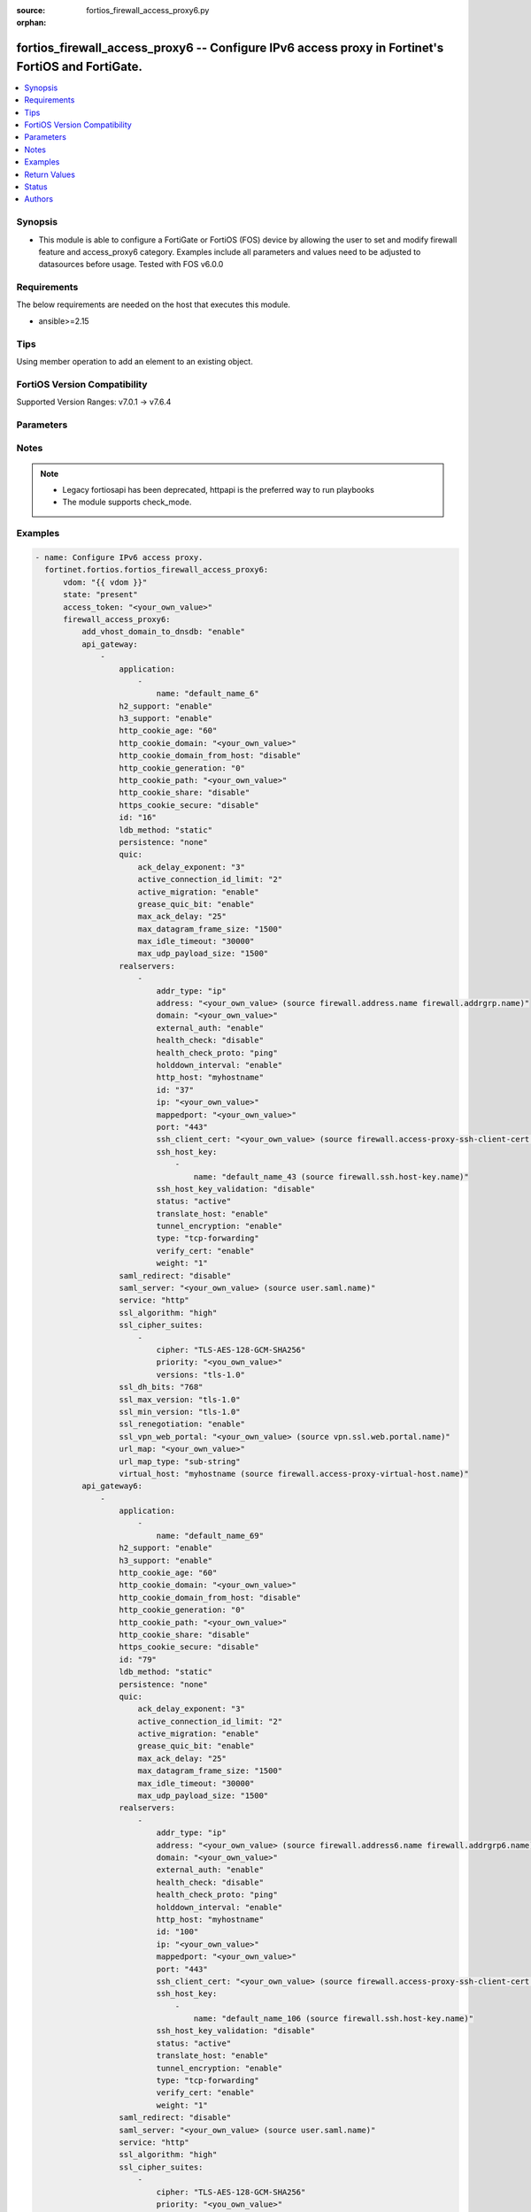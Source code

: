 :source: fortios_firewall_access_proxy6.py

:orphan:

.. fortios_firewall_access_proxy6:

fortios_firewall_access_proxy6 -- Configure IPv6 access proxy in Fortinet's FortiOS and FortiGate.
++++++++++++++++++++++++++++++++++++++++++++++++++++++++++++++++++++++++++++++++++++++++++++++++++

.. versionadded:: 2.0.0

.. contents::
   :local:
   :depth: 1


Synopsis
--------
- This module is able to configure a FortiGate or FortiOS (FOS) device by allowing the user to set and modify firewall feature and access_proxy6 category. Examples include all parameters and values need to be adjusted to datasources before usage. Tested with FOS v6.0.0



Requirements
------------
The below requirements are needed on the host that executes this module.

- ansible>=2.15


Tips
----
Using member operation to add an element to an existing object.

FortiOS Version Compatibility
-----------------------------
Supported Version Ranges: v7.0.1 -> v7.6.4


Parameters
----------


.. raw:: html

    <ul>
    <li> <span class="li-head">access_token</span> - Token-based authentication. Generated from GUI of Fortigate. <span class="li-normal">type: str</span> <span class="li-required">required: false</span> </li>
    <li> <span class="li-head">enable_log</span> - Enable/Disable logging for task. <span class="li-normal">type: bool</span> <span class="li-required">required: false</span> <span class="li-normal">default: False</span> </li>
    <li> <span class="li-head">vdom</span> - Virtual domain, among those defined previously. A vdom is a virtual instance of the FortiGate that can be configured and used as a different unit. <span class="li-normal">type: str</span> <span class="li-normal">default: root</span> </li>
    <li> <span class="li-head">member_path</span> - Member attribute path to operate on. <span class="li-normal">type: str</span> </li>
    <li> <span class="li-head">member_state</span> - Add or delete a member under specified attribute path. <span class="li-normal">type: str</span> <span class="li-normal">choices: present, absent</span> </li>
    <li> <span class="li-head">state</span> - Indicates whether to create or remove the object. <span class="li-normal">type: str</span> <span class="li-required">required: true</span> <span class="li-normal">choices: present, absent</span> </li>
    <li> <span class="li-head">firewall_access_proxy6</span> - Configure IPv6 access proxy. <span class="li-normal">type: dict</span>
 <a id='label0' href="javascript:ContentClick('label1', 'label0');" onmouseover="ContentPreview('label1');" onmouseout="ContentUnpreview('label1');" title="click to collapse or expand..."> more... </a>
 <div id="label1" style="display:none">
 <table border="1">
 <tr>
 <td></td><td colspan="1">Supported Version Ranges</td>
 </tr>
 <tr>
 <td>firewall_access_proxy6</td>
 <td><code class="docutils literal notranslate">v7.0.1 -> 7.6.4 </code></td>
 </tr>
 </table>
 </div>
 </li>
        <ul class="ul-self">
        <li> <span class="li-head">add_vhost_domain_to_dnsdb</span> - Enable/disable adding vhost/domain to dnsdb for ztna dox tunnel. <span class="li-normal">type: str</span> <span class="li-normal">choices: enable, disable</span>
 <a id='label2' href="javascript:ContentClick('label3', 'label2');" onmouseover="ContentPreview('label3');" onmouseout="ContentUnpreview('label3');" title="click to collapse or expand..."> more... </a>
 <div id="label3" style="display:none">
 <table border="1">
 <tr>
 <td></td>
 <td colspan="1">Supported Version Ranges</td>
 </tr>
 <tr>
 <td>add_vhost_domain_to_dnsdb</td>
 <td><code class="docutils literal notranslate">v7.2.1 -> 7.6.4 </code></td>
 </tr>
 <tr>
 <td>[enable]</td>
 <td><code class="docutils literal notranslate">v7.2.1 -> 7.6.4</code></td>
 <tr>
 <td>[disable]</td>
 <td><code class="docutils literal notranslate">v7.2.1 -> 7.6.4</code></td>
 </table>
 </div>
 </li>
        <li> <span class="li-head">api_gateway</span> - Set IPv4 API Gateway. <span class="li-normal">type: list</span> <span style="font-family:'Courier New'" class="li-required">member_path: api_gateway:id</span>
 <a id='label4' href="javascript:ContentClick('label5', 'label4');" onmouseover="ContentPreview('label5');" onmouseout="ContentUnpreview('label5');" title="click to collapse or expand..."> more... </a>
 <div id="label5" style="display:none">
 <table border="1">
 <tr>
 <td></td><td colspan="1">Supported Version Ranges</td>
 </tr>
 <tr>
 <td>api_gateway</td>
 <td><code class="docutils literal notranslate">v7.0.1 -> 7.6.4 </code></td>
 </tr>
 </table>
 </div>
 </li>
            <ul class="ul-self">
            <li> <span class="li-head">application</span> - SaaS application controlled by this Access Proxy. <span class="li-normal">type: list</span> <span style="font-family:'Courier New'" class="li-required">member_path: api_gateway:id/application:name</span>
 <a id='label6' href="javascript:ContentClick('label7', 'label6');" onmouseover="ContentPreview('label7');" onmouseout="ContentUnpreview('label7');" title="click to collapse or expand..."> more... </a>
 <div id="label7" style="display:none">
 <table border="1">
 <tr>
 <td></td><td colspan="1">Supported Version Ranges</td>
 </tr>
 <tr>
 <td>application</td>
 <td><code class="docutils literal notranslate">v7.2.1 -> 7.6.4 </code></td>
 </tr>
 </table>
 </div>
 </li>
                <ul class="ul-self">
                <li> <span class="li-head">name</span> - SaaS application name. <span class="li-normal">type: str</span> <span class="li-required">required: true</span>
 <a id='label8' href="javascript:ContentClick('label9', 'label8');" onmouseover="ContentPreview('label9');" onmouseout="ContentUnpreview('label9');" title="click to collapse or expand..."> more... </a>
 <div id="label9" style="display:none">
 <table border="1">
 <tr>
 <td></td>
 <td colspan="1">Supported Version Ranges</td>
 </tr>
 <tr>
 <td>name</td>
 <td><code class="docutils literal notranslate">v7.2.1 -> 7.6.4 </code></td>
 </tr>
 </table>
 </div>
 </li>
                </ul>
            <li> <span class="li-head">h2_support</span> - HTTP2 support, default=Enable. <span class="li-normal">type: str</span> <span class="li-normal">choices: enable, disable</span>
 <a id='label10' href="javascript:ContentClick('label11', 'label10');" onmouseover="ContentPreview('label11');" onmouseout="ContentUnpreview('label11');" title="click to collapse or expand..."> more... </a>
 <div id="label11" style="display:none">
 <table border="1">
 <tr>
 <td></td>
 <td colspan="1">Supported Version Ranges</td>
 </tr>
 <tr>
 <td>h2_support</td>
 <td><code class="docutils literal notranslate">v7.4.1 -> 7.6.4 </code></td>
 </tr>
 <tr>
 <td>[enable]</td>
 <td><code class="docutils literal notranslate">v7.4.1 -> 7.6.4</code></td>
 <tr>
 <td>[disable]</td>
 <td><code class="docutils literal notranslate">v7.4.1 -> 7.6.4</code></td>
 </table>
 </div>
 </li>
            <li> <span class="li-head">h3_support</span> - HTTP3/QUIC support, default=Disable. <span class="li-normal">type: str</span> <span class="li-normal">choices: enable, disable</span>
 <a id='label12' href="javascript:ContentClick('label13', 'label12');" onmouseover="ContentPreview('label13');" onmouseout="ContentUnpreview('label13');" title="click to collapse or expand..."> more... </a>
 <div id="label13" style="display:none">
 <table border="1">
 <tr>
 <td></td>
 <td colspan="1">Supported Version Ranges</td>
 </tr>
 <tr>
 <td>h3_support</td>
 <td><code class="docutils literal notranslate">v7.4.1 -> 7.6.4 </code></td>
 </tr>
 <tr>
 <td>[enable]</td>
 <td><code class="docutils literal notranslate">v7.4.1 -> 7.6.4</code></td>
 <tr>
 <td>[disable]</td>
 <td><code class="docutils literal notranslate">v7.4.1 -> 7.6.4</code></td>
 </table>
 </div>
 </li>
            <li> <span class="li-head">http_cookie_age</span> - Time in minutes that client web browsers should keep a cookie. Default is 60 minutes. 0 = no time limit. <span class="li-normal">type: int</span>
 <a id='label14' href="javascript:ContentClick('label15', 'label14');" onmouseover="ContentPreview('label15');" onmouseout="ContentUnpreview('label15');" title="click to collapse or expand..."> more... </a>
 <div id="label15" style="display:none">
 <table border="1">
 <tr>
 <td></td>
 <td colspan="1">Supported Version Ranges</td>
 </tr>
 <tr>
 <td>http_cookie_age</td>
 <td><code class="docutils literal notranslate">v7.0.1 -> 7.6.4 </code></td>
 </tr>
 </table>
 </div>
 </li>
            <li> <span class="li-head">http_cookie_domain</span> - Domain that HTTP cookie persistence should apply to. <span class="li-normal">type: str</span>
 <a id='label16' href="javascript:ContentClick('label17', 'label16');" onmouseover="ContentPreview('label17');" onmouseout="ContentUnpreview('label17');" title="click to collapse or expand..."> more... </a>
 <div id="label17" style="display:none">
 <table border="1">
 <tr>
 <td></td>
 <td colspan="1">Supported Version Ranges</td>
 </tr>
 <tr>
 <td>http_cookie_domain</td>
 <td><code class="docutils literal notranslate">v7.0.1 -> 7.6.4 </code></td>
 </tr>
 </table>
 </div>
 </li>
            <li> <span class="li-head">http_cookie_domain_from_host</span> - Enable/disable use of HTTP cookie domain from host field in HTTP. <span class="li-normal">type: str</span> <span class="li-normal">choices: disable, enable</span>
 <a id='label18' href="javascript:ContentClick('label19', 'label18');" onmouseover="ContentPreview('label19');" onmouseout="ContentUnpreview('label19');" title="click to collapse or expand..."> more... </a>
 <div id="label19" style="display:none">
 <table border="1">
 <tr>
 <td></td>
 <td colspan="1">Supported Version Ranges</td>
 </tr>
 <tr>
 <td>http_cookie_domain_from_host</td>
 <td><code class="docutils literal notranslate">v7.0.1 -> 7.6.4 </code></td>
 </tr>
 <tr>
 <td>[disable]</td>
 <td><code class="docutils literal notranslate">v7.0.1 -> 7.6.4</code></td>
 <tr>
 <td>[enable]</td>
 <td><code class="docutils literal notranslate">v7.0.1 -> 7.6.4</code></td>
 </table>
 </div>
 </li>
            <li> <span class="li-head">http_cookie_generation</span> - Generation of HTTP cookie to be accepted. Changing invalidates all existing cookies. <span class="li-normal">type: int</span>
 <a id='label20' href="javascript:ContentClick('label21', 'label20');" onmouseover="ContentPreview('label21');" onmouseout="ContentUnpreview('label21');" title="click to collapse or expand..."> more... </a>
 <div id="label21" style="display:none">
 <table border="1">
 <tr>
 <td></td>
 <td colspan="1">Supported Version Ranges</td>
 </tr>
 <tr>
 <td>http_cookie_generation</td>
 <td><code class="docutils literal notranslate">v7.0.1 -> 7.6.4 </code></td>
 </tr>
 </table>
 </div>
 </li>
            <li> <span class="li-head">http_cookie_path</span> - Limit HTTP cookie persistence to the specified path. <span class="li-normal">type: str</span>
 <a id='label22' href="javascript:ContentClick('label23', 'label22');" onmouseover="ContentPreview('label23');" onmouseout="ContentUnpreview('label23');" title="click to collapse or expand..."> more... </a>
 <div id="label23" style="display:none">
 <table border="1">
 <tr>
 <td></td>
 <td colspan="1">Supported Version Ranges</td>
 </tr>
 <tr>
 <td>http_cookie_path</td>
 <td><code class="docutils literal notranslate">v7.0.1 -> 7.6.4 </code></td>
 </tr>
 </table>
 </div>
 </li>
            <li> <span class="li-head">http_cookie_share</span> - Control sharing of cookies across API Gateway. Use of same-ip means a cookie from one virtual server can be used by another. Disable stops cookie sharing. <span class="li-normal">type: str</span> <span class="li-normal">choices: disable, same-ip</span>
 <a id='label24' href="javascript:ContentClick('label25', 'label24');" onmouseover="ContentPreview('label25');" onmouseout="ContentUnpreview('label25');" title="click to collapse or expand..."> more... </a>
 <div id="label25" style="display:none">
 <table border="1">
 <tr>
 <td></td>
 <td colspan="1">Supported Version Ranges</td>
 </tr>
 <tr>
 <td>http_cookie_share</td>
 <td><code class="docutils literal notranslate">v7.0.1 -> 7.6.4 </code></td>
 </tr>
 <tr>
 <td>[disable]</td>
 <td><code class="docutils literal notranslate">v7.0.1 -> 7.6.4</code></td>
 <tr>
 <td>[same-ip]</td>
 <td><code class="docutils literal notranslate">v7.0.1 -> 7.6.4</code></td>
 </table>
 </div>
 </li>
            <li> <span class="li-head">https_cookie_secure</span> - Enable/disable verification that inserted HTTPS cookies are secure. <span class="li-normal">type: str</span> <span class="li-normal">choices: disable, enable</span>
 <a id='label26' href="javascript:ContentClick('label27', 'label26');" onmouseover="ContentPreview('label27');" onmouseout="ContentUnpreview('label27');" title="click to collapse or expand..."> more... </a>
 <div id="label27" style="display:none">
 <table border="1">
 <tr>
 <td></td>
 <td colspan="1">Supported Version Ranges</td>
 </tr>
 <tr>
 <td>https_cookie_secure</td>
 <td><code class="docutils literal notranslate">v7.0.1 -> 7.6.4 </code></td>
 </tr>
 <tr>
 <td>[disable]</td>
 <td><code class="docutils literal notranslate">v7.0.1 -> 7.6.4</code></td>
 <tr>
 <td>[enable]</td>
 <td><code class="docutils literal notranslate">v7.0.1 -> 7.6.4</code></td>
 </table>
 </div>
 </li>
            <li> <span class="li-head">id</span> - API Gateway ID. see <a href='#notes'>Notes</a>. <span class="li-normal">type: int</span> <span class="li-required">required: true</span>
 <a id='label28' href="javascript:ContentClick('label29', 'label28');" onmouseover="ContentPreview('label29');" onmouseout="ContentUnpreview('label29');" title="click to collapse or expand..."> more... </a>
 <div id="label29" style="display:none">
 <table border="1">
 <tr>
 <td></td>
 <td colspan="1">Supported Version Ranges</td>
 </tr>
 <tr>
 <td>id</td>
 <td><code class="docutils literal notranslate">v7.0.1 -> 7.6.4 </code></td>
 </tr>
 </table>
 </div>
 </li>
            <li> <span class="li-head">ldb_method</span> - Method used to distribute sessions to real servers. <span class="li-normal">type: str</span> <span class="li-normal">choices: static, round-robin, weighted, first-alive, http-host</span>
 <a id='label30' href="javascript:ContentClick('label31', 'label30');" onmouseover="ContentPreview('label31');" onmouseout="ContentUnpreview('label31');" title="click to collapse or expand..."> more... </a>
 <div id="label31" style="display:none">
 <table border="1">
 <tr>
 <td></td>
 <td colspan="1">Supported Version Ranges</td>
 </tr>
 <tr>
 <td>ldb_method</td>
 <td><code class="docutils literal notranslate">v7.0.1 -> 7.6.4 </code></td>
 </tr>
 <tr>
 <td>[static]</td>
 <td><code class="docutils literal notranslate">v7.0.1 -> 7.6.4</code></td>
 <tr>
 <td>[round-robin]</td>
 <td><code class="docutils literal notranslate">v7.0.1 -> 7.6.4</code></td>
 <tr>
 <td>[weighted]</td>
 <td><code class="docutils literal notranslate">v7.0.1 -> 7.6.4</code></td>
 <tr>
 <td>[first-alive]</td>
 <td><code class="docutils literal notranslate">v7.0.1 -> 7.6.4</code></td>
 <tr>
 <td>[http-host]</td>
 <td><code class="docutils literal notranslate">v7.0.1 -> 7.6.4</code></td>
 </table>
 </div>
 </li>
            <li> <span class="li-head">persistence</span> - Configure how to make sure that clients connect to the same server every time they make a request that is part of the same session. <span class="li-normal">type: str</span> <span class="li-normal">choices: none, http-cookie</span>
 <a id='label32' href="javascript:ContentClick('label33', 'label32');" onmouseover="ContentPreview('label33');" onmouseout="ContentUnpreview('label33');" title="click to collapse or expand..."> more... </a>
 <div id="label33" style="display:none">
 <table border="1">
 <tr>
 <td></td>
 <td colspan="1">Supported Version Ranges</td>
 </tr>
 <tr>
 <td>persistence</td>
 <td><code class="docutils literal notranslate">v7.0.1 -> 7.6.4 </code></td>
 </tr>
 <tr>
 <td>[none]</td>
 <td><code class="docutils literal notranslate">v7.0.1 -> 7.6.4</code></td>
 <tr>
 <td>[http-cookie]</td>
 <td><code class="docutils literal notranslate">v7.0.1 -> 7.6.4</code></td>
 </table>
 </div>
 </li>
            <li> <span class="li-head">quic</span> - QUIC setting. <span class="li-normal">type: dict</span>
 <a id='label34' href="javascript:ContentClick('label35', 'label34');" onmouseover="ContentPreview('label35');" onmouseout="ContentUnpreview('label35');" title="click to collapse or expand..."> more... </a>
 <div id="label35" style="display:none">
 <table border="1">
 <tr>
 <td></td><td colspan="1">Supported Version Ranges</td>
 </tr>
 <tr>
 <td>quic</td>
 <td><code class="docutils literal notranslate">v7.4.1 -> 7.6.4 </code></td>
 </tr>
 </table>
 </div>
 </li>
                <ul class="ul-self">
                <li> <span class="li-head">ack_delay_exponent</span> - ACK delay exponent (1 - 20). <span class="li-normal">type: int</span>
 <a id='label36' href="javascript:ContentClick('label37', 'label36');" onmouseover="ContentPreview('label37');" onmouseout="ContentUnpreview('label37');" title="click to collapse or expand..."> more... </a>
 <div id="label37" style="display:none">
 <table border="1">
 <tr>
 <td></td>
 <td colspan="1">Supported Version Ranges</td>
 </tr>
 <tr>
 <td>ack_delay_exponent</td>
 <td><code class="docutils literal notranslate">v7.4.1 -> 7.6.4 </code></td>
 </tr>
 </table>
 </div>
 </li>
                <li> <span class="li-head">active_connection_id_limit</span> - Active connection ID limit (1 - 8). <span class="li-normal">type: int</span>
 <a id='label38' href="javascript:ContentClick('label39', 'label38');" onmouseover="ContentPreview('label39');" onmouseout="ContentUnpreview('label39');" title="click to collapse or expand..."> more... </a>
 <div id="label39" style="display:none">
 <table border="1">
 <tr>
 <td></td>
 <td colspan="1">Supported Version Ranges</td>
 </tr>
 <tr>
 <td>active_connection_id_limit</td>
 <td><code class="docutils literal notranslate">v7.4.1 -> 7.6.4 </code></td>
 </tr>
 </table>
 </div>
 </li>
                <li> <span class="li-head">active_migration</span> - Enable/disable active migration . <span class="li-normal">type: str</span> <span class="li-normal">choices: enable, disable</span>
 <a id='label40' href="javascript:ContentClick('label41', 'label40');" onmouseover="ContentPreview('label41');" onmouseout="ContentUnpreview('label41');" title="click to collapse or expand..."> more... </a>
 <div id="label41" style="display:none">
 <table border="1">
 <tr>
 <td></td>
 <td colspan="1">Supported Version Ranges</td>
 </tr>
 <tr>
 <td>active_migration</td>
 <td><code class="docutils literal notranslate">v7.4.1 -> 7.6.4 </code></td>
 </tr>
 <tr>
 <td>[enable]</td>
 <td><code class="docutils literal notranslate">v7.4.1 -> 7.6.4</code></td>
 <tr>
 <td>[disable]</td>
 <td><code class="docutils literal notranslate">v7.4.1 -> 7.6.4</code></td>
 </table>
 </div>
 </li>
                <li> <span class="li-head">grease_quic_bit</span> - Enable/disable grease QUIC bit . <span class="li-normal">type: str</span> <span class="li-normal">choices: enable, disable</span>
 <a id='label42' href="javascript:ContentClick('label43', 'label42');" onmouseover="ContentPreview('label43');" onmouseout="ContentUnpreview('label43');" title="click to collapse or expand..."> more... </a>
 <div id="label43" style="display:none">
 <table border="1">
 <tr>
 <td></td>
 <td colspan="1">Supported Version Ranges</td>
 </tr>
 <tr>
 <td>grease_quic_bit</td>
 <td><code class="docutils literal notranslate">v7.4.1 -> 7.6.4 </code></td>
 </tr>
 <tr>
 <td>[enable]</td>
 <td><code class="docutils literal notranslate">v7.4.1 -> 7.6.4</code></td>
 <tr>
 <td>[disable]</td>
 <td><code class="docutils literal notranslate">v7.4.1 -> 7.6.4</code></td>
 </table>
 </div>
 </li>
                <li> <span class="li-head">max_ack_delay</span> - Maximum ACK delay in milliseconds (1 - 16383). <span class="li-normal">type: int</span>
 <a id='label44' href="javascript:ContentClick('label45', 'label44');" onmouseover="ContentPreview('label45');" onmouseout="ContentUnpreview('label45');" title="click to collapse or expand..."> more... </a>
 <div id="label45" style="display:none">
 <table border="1">
 <tr>
 <td></td>
 <td colspan="1">Supported Version Ranges</td>
 </tr>
 <tr>
 <td>max_ack_delay</td>
 <td><code class="docutils literal notranslate">v7.4.1 -> 7.6.4 </code></td>
 </tr>
 </table>
 </div>
 </li>
                <li> <span class="li-head">max_datagram_frame_size</span> - Maximum datagram frame size in bytes (1 - 1500). <span class="li-normal">type: int</span>
 <a id='label46' href="javascript:ContentClick('label47', 'label46');" onmouseover="ContentPreview('label47');" onmouseout="ContentUnpreview('label47');" title="click to collapse or expand..."> more... </a>
 <div id="label47" style="display:none">
 <table border="1">
 <tr>
 <td></td>
 <td colspan="1">Supported Version Ranges</td>
 </tr>
 <tr>
 <td>max_datagram_frame_size</td>
 <td><code class="docutils literal notranslate">v7.4.1 -> 7.6.4 </code></td>
 </tr>
 </table>
 </div>
 </li>
                <li> <span class="li-head">max_idle_timeout</span> - Maximum idle timeout milliseconds (1 - 60000). <span class="li-normal">type: int</span>
 <a id='label48' href="javascript:ContentClick('label49', 'label48');" onmouseover="ContentPreview('label49');" onmouseout="ContentUnpreview('label49');" title="click to collapse or expand..."> more... </a>
 <div id="label49" style="display:none">
 <table border="1">
 <tr>
 <td></td>
 <td colspan="1">Supported Version Ranges</td>
 </tr>
 <tr>
 <td>max_idle_timeout</td>
 <td><code class="docutils literal notranslate">v7.4.1 -> 7.6.4 </code></td>
 </tr>
 </table>
 </div>
 </li>
                <li> <span class="li-head">max_udp_payload_size</span> - Maximum UDP payload size in bytes (1200 - 1500). <span class="li-normal">type: int</span>
 <a id='label50' href="javascript:ContentClick('label51', 'label50');" onmouseover="ContentPreview('label51');" onmouseout="ContentUnpreview('label51');" title="click to collapse or expand..."> more... </a>
 <div id="label51" style="display:none">
 <table border="1">
 <tr>
 <td></td>
 <td colspan="1">Supported Version Ranges</td>
 </tr>
 <tr>
 <td>max_udp_payload_size</td>
 <td><code class="docutils literal notranslate">v7.4.1 -> 7.6.4 </code></td>
 </tr>
 </table>
 </div>
 </li>
                </ul>
            <li> <span class="li-head">realservers</span> - Select the real servers that this Access Proxy will distribute traffic to. <span class="li-normal">type: list</span> <span style="font-family:'Courier New'" class="li-required">member_path: api_gateway:id/realservers:id</span>
 <a id='label52' href="javascript:ContentClick('label53', 'label52');" onmouseover="ContentPreview('label53');" onmouseout="ContentUnpreview('label53');" title="click to collapse or expand..."> more... </a>
 <div id="label53" style="display:none">
 <table border="1">
 <tr>
 <td></td><td colspan="1">Supported Version Ranges</td>
 </tr>
 <tr>
 <td>realservers</td>
 <td><code class="docutils literal notranslate">v7.0.1 -> 7.6.4 </code></td>
 </tr>
 </table>
 </div>
 </li>
                <ul class="ul-self">
                <li> <span class="li-head">addr_type</span> - Type of address. <span class="li-normal">type: str</span> <span class="li-normal">choices: ip, fqdn</span>
 <a id='label54' href="javascript:ContentClick('label55', 'label54');" onmouseover="ContentPreview('label55');" onmouseout="ContentUnpreview('label55');" title="click to collapse or expand..."> more... </a>
 <div id="label55" style="display:none">
 <table border="1">
 <tr>
 <td></td>
 <td colspan="1">Supported Version Ranges</td>
 </tr>
 <tr>
 <td>addr_type</td>
 <td><code class="docutils literal notranslate">v7.0.2 -> 7.6.4 </code></td>
 </tr>
 <tr>
 <td>[ip]</td>
 <td><code class="docutils literal notranslate">v7.0.2 -> 7.6.4</code></td>
 <tr>
 <td>[fqdn]</td>
 <td><code class="docutils literal notranslate">v7.0.2 -> 7.6.4</code></td>
 </table>
 </div>
 </li>
                <li> <span class="li-head">address</span> - Address or address group of the real server. Source firewall.address.name firewall.addrgrp.name. <span class="li-normal">type: str</span>
 <a id='label56' href="javascript:ContentClick('label57', 'label56');" onmouseover="ContentPreview('label57');" onmouseout="ContentUnpreview('label57');" title="click to collapse or expand..."> more... </a>
 <div id="label57" style="display:none">
 <table border="1">
 <tr>
 <td></td>
 <td colspan="1">Supported Version Ranges</td>
 </tr>
 <tr>
 <td>address</td>
 <td><code class="docutils literal notranslate">v7.0.1 -> 7.6.4 </code></td>
 </tr>
 </table>
 </div>
 </li>
                <li> <span class="li-head">domain</span> - Wildcard domain name of the real server. <span class="li-normal">type: str</span>
 <a id='label58' href="javascript:ContentClick('label59', 'label58');" onmouseover="ContentPreview('label59');" onmouseout="ContentUnpreview('label59');" title="click to collapse or expand..."> more... </a>
 <div id="label59" style="display:none">
 <table border="1">
 <tr>
 <td></td>
 <td colspan="1">Supported Version Ranges</td>
 </tr>
 <tr>
 <td>domain</td>
 <td><code class="docutils literal notranslate">v7.0.4 -> 7.6.4 </code></td>
 </tr>
 </table>
 </div>
 </li>
                <li> <span class="li-head">external_auth</span> - Enable/disable use of external browser as user-agent for SAML user authentication. <span class="li-normal">type: str</span> <span class="li-normal">choices: enable, disable</span>
 <a id='label60' href="javascript:ContentClick('label61', 'label60');" onmouseover="ContentPreview('label61');" onmouseout="ContentUnpreview('label61');" title="click to collapse or expand..."> more... </a>
 <div id="label61" style="display:none">
 <table border="1">
 <tr>
 <td></td>
 <td colspan="1">Supported Version Ranges</td>
 </tr>
 <tr>
 <td>external_auth</td>
 <td><code class="docutils literal notranslate">v7.4.0 -> 7.6.4 </code></td>
 </tr>
 <tr>
 <td>[enable]</td>
 <td><code class="docutils literal notranslate">v7.4.0 -> 7.6.4</code></td>
 <tr>
 <td>[disable]</td>
 <td><code class="docutils literal notranslate">v7.4.0 -> 7.6.4</code></td>
 </table>
 </div>
 </li>
                <li> <span class="li-head">health_check</span> - Enable to check the responsiveness of the real server before forwarding traffic. <span class="li-normal">type: str</span> <span class="li-normal">choices: disable, enable</span>
 <a id='label62' href="javascript:ContentClick('label63', 'label62');" onmouseover="ContentPreview('label63');" onmouseout="ContentUnpreview('label63');" title="click to collapse or expand..."> more... </a>
 <div id="label63" style="display:none">
 <table border="1">
 <tr>
 <td></td>
 <td colspan="1">Supported Version Ranges</td>
 </tr>
 <tr>
 <td>health_check</td>
 <td><code class="docutils literal notranslate">v7.0.1 -> 7.6.4 </code></td>
 </tr>
 <tr>
 <td>[disable]</td>
 <td><code class="docutils literal notranslate">v7.0.1 -> 7.6.4</code></td>
 <tr>
 <td>[enable]</td>
 <td><code class="docutils literal notranslate">v7.0.1 -> 7.6.4</code></td>
 </table>
 </div>
 </li>
                <li> <span class="li-head">health_check_proto</span> - Protocol of the health check monitor to use when polling to determine server"s connectivity status. <span class="li-normal">type: str</span> <span class="li-normal">choices: ping, http, tcp-connect</span>
 <a id='label64' href="javascript:ContentClick('label65', 'label64');" onmouseover="ContentPreview('label65');" onmouseout="ContentUnpreview('label65');" title="click to collapse or expand..."> more... </a>
 <div id="label65" style="display:none">
 <table border="1">
 <tr>
 <td></td>
 <td colspan="1">Supported Version Ranges</td>
 </tr>
 <tr>
 <td>health_check_proto</td>
 <td><code class="docutils literal notranslate">v7.0.1 -> 7.6.4 </code></td>
 </tr>
 <tr>
 <td>[ping]</td>
 <td><code class="docutils literal notranslate">v7.0.1 -> 7.6.4</code></td>
 <tr>
 <td>[http]</td>
 <td><code class="docutils literal notranslate">v7.0.1 -> 7.6.4</code></td>
 <tr>
 <td>[tcp-connect]</td>
 <td><code class="docutils literal notranslate">v7.0.1 -> 7.6.4</code></td>
 </table>
 </div>
 </li>
                <li> <span class="li-head">holddown_interval</span> - Enable/disable holddown timer. Server will be considered active and reachable once the holddown period has expired (30 seconds). <span class="li-normal">type: str</span> <span class="li-normal">choices: enable, disable</span>
 <a id='label66' href="javascript:ContentClick('label67', 'label66');" onmouseover="ContentPreview('label67');" onmouseout="ContentUnpreview('label67');" title="click to collapse or expand..."> more... </a>
 <div id="label67" style="display:none">
 <table border="1">
 <tr>
 <td></td>
 <td colspan="1">Supported Version Ranges</td>
 </tr>
 <tr>
 <td>holddown_interval</td>
 <td><code class="docutils literal notranslate">v7.0.1 -> 7.6.4 </code></td>
 </tr>
 <tr>
 <td>[enable]</td>
 <td><code class="docutils literal notranslate">v7.0.1 -> 7.6.4</code></td>
 <tr>
 <td>[disable]</td>
 <td><code class="docutils literal notranslate">v7.0.1 -> 7.6.4</code></td>
 </table>
 </div>
 </li>
                <li> <span class="li-head">http_host</span> - HTTP server domain name in HTTP header. <span class="li-normal">type: str</span>
 <a id='label68' href="javascript:ContentClick('label69', 'label68');" onmouseover="ContentPreview('label69');" onmouseout="ContentUnpreview('label69');" title="click to collapse or expand..."> more... </a>
 <div id="label69" style="display:none">
 <table border="1">
 <tr>
 <td></td>
 <td colspan="1">Supported Version Ranges</td>
 </tr>
 <tr>
 <td>http_host</td>
 <td><code class="docutils literal notranslate">v7.0.1 -> 7.6.4 </code></td>
 </tr>
 </table>
 </div>
 </li>
                <li> <span class="li-head">id</span> - Real server ID. see <a href='#notes'>Notes</a>. <span class="li-normal">type: int</span> <span class="li-required">required: true</span>
 <a id='label70' href="javascript:ContentClick('label71', 'label70');" onmouseover="ContentPreview('label71');" onmouseout="ContentUnpreview('label71');" title="click to collapse or expand..."> more... </a>
 <div id="label71" style="display:none">
 <table border="1">
 <tr>
 <td></td>
 <td colspan="1">Supported Version Ranges</td>
 </tr>
 <tr>
 <td>id</td>
 <td><code class="docutils literal notranslate">v7.0.1 -> 7.6.4 </code></td>
 </tr>
 </table>
 </div>
 </li>
                <li> <span class="li-head">ip</span> - IP address of the real server. <span class="li-normal">type: str</span>
 <a id='label72' href="javascript:ContentClick('label73', 'label72');" onmouseover="ContentPreview('label73');" onmouseout="ContentUnpreview('label73');" title="click to collapse or expand..."> more... </a>
 <div id="label73" style="display:none">
 <table border="1">
 <tr>
 <td></td>
 <td colspan="1">Supported Version Ranges</td>
 </tr>
 <tr>
 <td>ip</td>
 <td><code class="docutils literal notranslate">v7.0.1 -> 7.6.4 </code></td>
 </tr>
 </table>
 </div>
 </li>
                <li> <span class="li-head">mappedport</span> - Port for communicating with the real server. <span class="li-normal">type: str</span>
 <a id='label74' href="javascript:ContentClick('label75', 'label74');" onmouseover="ContentPreview('label75');" onmouseout="ContentUnpreview('label75');" title="click to collapse or expand..."> more... </a>
 <div id="label75" style="display:none">
 <table border="1">
 <tr>
 <td></td>
 <td colspan="1">Supported Version Ranges</td>
 </tr>
 <tr>
 <td>mappedport</td>
 <td><code class="docutils literal notranslate">v7.0.1 -> 7.6.4 </code></td>
 </tr>
 </table>
 </div>
 </li>
                <li> <span class="li-head">port</span> - Port for communicating with the real server. <span class="li-normal">type: int</span>
 <a id='label76' href="javascript:ContentClick('label77', 'label76');" onmouseover="ContentPreview('label77');" onmouseout="ContentUnpreview('label77');" title="click to collapse or expand..."> more... </a>
 <div id="label77" style="display:none">
 <table border="1">
 <tr>
 <td></td>
 <td colspan="1">Supported Version Ranges</td>
 </tr>
 <tr>
 <td>port</td>
 <td><code class="docutils literal notranslate">v7.0.1 -> 7.6.4 </code></td>
 </tr>
 </table>
 </div>
 </li>
                <li> <span class="li-head">ssh_client_cert</span> - Set access-proxy SSH client certificate profile. Source firewall.access-proxy-ssh-client-cert.name. <span class="li-normal">type: str</span>
 <a id='label78' href="javascript:ContentClick('label79', 'label78');" onmouseover="ContentPreview('label79');" onmouseout="ContentUnpreview('label79');" title="click to collapse or expand..."> more... </a>
 <div id="label79" style="display:none">
 <table border="1">
 <tr>
 <td></td>
 <td colspan="1">Supported Version Ranges</td>
 </tr>
 <tr>
 <td>ssh_client_cert</td>
 <td><code class="docutils literal notranslate">v7.0.1 -> 7.6.4 </code></td>
 </tr>
 </table>
 </div>
 </li>
                <li> <span class="li-head">ssh_host_key</span> - One or more server host key. <span class="li-normal">type: list</span> <span style="font-family:'Courier New'" class="li-required">member_path: api_gateway:id/realservers:id/ssh_host_key:name</span>
 <a id='label80' href="javascript:ContentClick('label81', 'label80');" onmouseover="ContentPreview('label81');" onmouseout="ContentUnpreview('label81');" title="click to collapse or expand..."> more... </a>
 <div id="label81" style="display:none">
 <table border="1">
 <tr>
 <td></td><td colspan="1">Supported Version Ranges</td>
 </tr>
 <tr>
 <td>ssh_host_key</td>
 <td><code class="docutils literal notranslate">v7.0.1 -> 7.6.4 </code></td>
 </tr>
 </table>
 </div>
 </li>
                    <ul class="ul-self">
                    <li> <span class="li-head">name</span> - Server host key name. Source firewall.ssh.host-key.name. <span class="li-normal">type: str</span> <span class="li-required">required: true</span>
 <a id='label82' href="javascript:ContentClick('label83', 'label82');" onmouseover="ContentPreview('label83');" onmouseout="ContentUnpreview('label83');" title="click to collapse or expand..."> more... </a>
 <div id="label83" style="display:none">
 <table border="1">
 <tr>
 <td></td>
 <td colspan="1">Supported Version Ranges</td>
 </tr>
 <tr>
 <td>name</td>
 <td><code class="docutils literal notranslate">v7.0.1 -> 7.6.4 </code></td>
 </tr>
 </table>
 </div>
 </li>
                    </ul>
                <li> <span class="li-head">ssh_host_key_validation</span> - Enable/disable SSH real server host key validation. <span class="li-normal">type: str</span> <span class="li-normal">choices: disable, enable</span>
 <a id='label84' href="javascript:ContentClick('label85', 'label84');" onmouseover="ContentPreview('label85');" onmouseout="ContentUnpreview('label85');" title="click to collapse or expand..."> more... </a>
 <div id="label85" style="display:none">
 <table border="1">
 <tr>
 <td></td>
 <td colspan="1">Supported Version Ranges</td>
 </tr>
 <tr>
 <td>ssh_host_key_validation</td>
 <td><code class="docutils literal notranslate">v7.0.1 -> 7.6.4 </code></td>
 </tr>
 <tr>
 <td>[disable]</td>
 <td><code class="docutils literal notranslate">v7.0.1 -> 7.6.4</code></td>
 <tr>
 <td>[enable]</td>
 <td><code class="docutils literal notranslate">v7.0.1 -> 7.6.4</code></td>
 </table>
 </div>
 </li>
                <li> <span class="li-head">status</span> - Set the status of the real server to active so that it can accept traffic, or on standby or disabled so no traffic is sent. <span class="li-normal">type: str</span> <span class="li-normal">choices: active, standby, disable</span>
 <a id='label86' href="javascript:ContentClick('label87', 'label86');" onmouseover="ContentPreview('label87');" onmouseout="ContentUnpreview('label87');" title="click to collapse or expand..."> more... </a>
 <div id="label87" style="display:none">
 <table border="1">
 <tr>
 <td></td>
 <td colspan="1">Supported Version Ranges</td>
 </tr>
 <tr>
 <td>status</td>
 <td><code class="docutils literal notranslate">v7.0.1 -> 7.6.4 </code></td>
 </tr>
 <tr>
 <td>[active]</td>
 <td><code class="docutils literal notranslate">v7.0.1 -> 7.6.4</code></td>
 <tr>
 <td>[standby]</td>
 <td><code class="docutils literal notranslate">v7.0.1 -> 7.6.4</code></td>
 <tr>
 <td>[disable]</td>
 <td><code class="docutils literal notranslate">v7.0.1 -> 7.6.4</code></td>
 </table>
 </div>
 </li>
                <li> <span class="li-head">translate_host</span> - Enable/disable translation of hostname/IP from virtual server to real server. <span class="li-normal">type: str</span> <span class="li-normal">choices: enable, disable</span>
 <a id='label88' href="javascript:ContentClick('label89', 'label88');" onmouseover="ContentPreview('label89');" onmouseout="ContentUnpreview('label89');" title="click to collapse or expand..."> more... </a>
 <div id="label89" style="display:none">
 <table border="1">
 <tr>
 <td></td>
 <td colspan="1">Supported Version Ranges</td>
 </tr>
 <tr>
 <td>translate_host</td>
 <td><code class="docutils literal notranslate">v7.2.4 -> 7.6.4 </code></td>
 </tr>
 <tr>
 <td>[enable]</td>
 <td><code class="docutils literal notranslate">v7.2.4 -> 7.6.4</code></td>
 <tr>
 <td>[disable]</td>
 <td><code class="docutils literal notranslate">v7.2.4 -> 7.6.4</code></td>
 </table>
 </div>
 </li>
                <li> <span class="li-head">tunnel_encryption</span> - Tunnel encryption. <span class="li-normal">type: str</span> <span class="li-normal">choices: enable, disable</span>
 <a id='label90' href="javascript:ContentClick('label91', 'label90');" onmouseover="ContentPreview('label91');" onmouseout="ContentUnpreview('label91');" title="click to collapse or expand..."> more... </a>
 <div id="label91" style="display:none">
 <table border="1">
 <tr>
 <td></td>
 <td colspan="1">Supported Version Ranges</td>
 </tr>
 <tr>
 <td>tunnel_encryption</td>
 <td><code class="docutils literal notranslate">v7.4.0 -> 7.6.4 </code></td>
 </tr>
 <tr>
 <td>[enable]</td>
 <td><code class="docutils literal notranslate">v7.4.0 -> 7.6.4</code></td>
 <tr>
 <td>[disable]</td>
 <td><code class="docutils literal notranslate">v7.4.0 -> 7.6.4</code></td>
 </table>
 </div>
 </li>
                <li> <span class="li-head">type</span> - TCP forwarding server type. <span class="li-normal">type: str</span> <span class="li-normal">choices: tcp-forwarding, ssh</span>
 <a id='label92' href="javascript:ContentClick('label93', 'label92');" onmouseover="ContentPreview('label93');" onmouseout="ContentUnpreview('label93');" title="click to collapse or expand..."> more... </a>
 <div id="label93" style="display:none">
 <table border="1">
 <tr>
 <td></td>
 <td colspan="1">Supported Version Ranges</td>
 </tr>
 <tr>
 <td>type</td>
 <td><code class="docutils literal notranslate">v7.0.1 -> 7.6.4 </code></td>
 </tr>
 <tr>
 <td>[tcp-forwarding]</td>
 <td><code class="docutils literal notranslate">v7.0.1 -> 7.6.4</code></td>
 <tr>
 <td>[ssh]</td>
 <td><code class="docutils literal notranslate">v7.0.1 -> 7.6.4</code></td>
 </table>
 </div>
 </li>
                <li> <span class="li-head">verify_cert</span> - Enable/disable certificate verification of the real server. <span class="li-normal">type: str</span> <span class="li-normal">choices: enable, disable</span>
 <a id='label94' href="javascript:ContentClick('label95', 'label94');" onmouseover="ContentPreview('label95');" onmouseout="ContentUnpreview('label95');" title="click to collapse or expand..."> more... </a>
 <div id="label95" style="display:none">
 <table border="1">
 <tr>
 <td></td>
 <td colspan="1">Supported Version Ranges</td>
 </tr>
 <tr>
 <td>verify_cert</td>
 <td><code class="docutils literal notranslate">v7.6.3 -> 7.6.4 </code></td>
 </tr>
 <tr>
 <td>[enable]</td>
 <td><code class="docutils literal notranslate">v7.6.3 -> 7.6.4</code></td>
 <tr>
 <td>[disable]</td>
 <td><code class="docutils literal notranslate">v7.6.3 -> 7.6.4</code></td>
 </table>
 </div>
 </li>
                <li> <span class="li-head">weight</span> - Weight of the real server. If weighted load balancing is enabled, the server with the highest weight gets more connections. <span class="li-normal">type: int</span>
 <a id='label96' href="javascript:ContentClick('label97', 'label96');" onmouseover="ContentPreview('label97');" onmouseout="ContentUnpreview('label97');" title="click to collapse or expand..."> more... </a>
 <div id="label97" style="display:none">
 <table border="1">
 <tr>
 <td></td>
 <td colspan="1">Supported Version Ranges</td>
 </tr>
 <tr>
 <td>weight</td>
 <td><code class="docutils literal notranslate">v7.0.1 -> 7.6.4 </code></td>
 </tr>
 </table>
 </div>
 </li>
                </ul>
            <li> <span class="li-head">saml_redirect</span> - Enable/disable SAML redirection after successful authentication. <span class="li-normal">type: str</span> <span class="li-normal">choices: disable, enable</span>
 <a id='label98' href="javascript:ContentClick('label99', 'label98');" onmouseover="ContentPreview('label99');" onmouseout="ContentUnpreview('label99');" title="click to collapse or expand..."> more... </a>
 <div id="label99" style="display:none">
 <table border="1">
 <tr>
 <td></td>
 <td colspan="1">Supported Version Ranges</td>
 </tr>
 <tr>
 <td>saml_redirect</td>
 <td><code class="docutils literal notranslate">v7.0.2 -> 7.6.4 </code></td>
 </tr>
 <tr>
 <td>[disable]</td>
 <td><code class="docutils literal notranslate">v7.0.2 -> 7.6.4</code></td>
 <tr>
 <td>[enable]</td>
 <td><code class="docutils literal notranslate">v7.0.2 -> 7.6.4</code></td>
 </table>
 </div>
 </li>
            <li> <span class="li-head">saml_server</span> - SAML service provider configuration for VIP authentication. Source user.saml.name. <span class="li-normal">type: str</span>
 <a id='label100' href="javascript:ContentClick('label101', 'label100');" onmouseover="ContentPreview('label101');" onmouseout="ContentUnpreview('label101');" title="click to collapse or expand..."> more... </a>
 <div id="label101" style="display:none">
 <table border="1">
 <tr>
 <td></td>
 <td colspan="1">Supported Version Ranges</td>
 </tr>
 <tr>
 <td>saml_server</td>
 <td><code class="docutils literal notranslate">v7.0.1 -> 7.6.4 </code></td>
 </tr>
 </table>
 </div>
 </li>
            <li> <span class="li-head">service</span> - Service. <span class="li-normal">type: str</span> <span class="li-normal">choices: http, https, tcp-forwarding, samlsp, web-portal, saas</span>
 <a id='label102' href="javascript:ContentClick('label103', 'label102');" onmouseover="ContentPreview('label103');" onmouseout="ContentUnpreview('label103');" title="click to collapse or expand..."> more... </a>
 <div id="label103" style="display:none">
 <table border="1">
 <tr>
 <td></td>
 <td colspan="1">Supported Version Ranges</td>
 </tr>
 <tr>
 <td>service</td>
 <td><code class="docutils literal notranslate">v7.0.1 -> 7.6.4 </code></td>
 </tr>
 <tr>
 <td>[http]</td>
 <td><code class="docutils literal notranslate">v7.0.1 -> 7.6.4</code></td>
 <tr>
 <td>[https]</td>
 <td><code class="docutils literal notranslate">v7.0.1 -> 7.6.4</code></td>
 <tr>
 <td>[tcp-forwarding]</td>
 <td><code class="docutils literal notranslate">v7.0.1 -> 7.6.4</code></td>
 <tr>
 <td>[samlsp]</td>
 <td><code class="docutils literal notranslate">v7.0.1 -> 7.6.4</code></td>
 <tr>
 <td>[web-portal]</td>
 <td><code class="docutils literal notranslate">v7.0.4 -> 7.6.4</code></td>
 </tr>
 <tr>
 <td>[saas]</td>
 <td><code class="docutils literal notranslate">v7.2.1 -> 7.6.4</code></td>
 </tr>
 </table>
 </div>
 </li>
            <li> <span class="li-head">ssl_algorithm</span> - Permitted encryption algorithms for the server side of SSL full mode sessions according to encryption strength. <span class="li-normal">type: str</span> <span class="li-normal">choices: high, medium, low</span>
 <a id='label104' href="javascript:ContentClick('label105', 'label104');" onmouseover="ContentPreview('label105');" onmouseout="ContentUnpreview('label105');" title="click to collapse or expand..."> more... </a>
 <div id="label105" style="display:none">
 <table border="1">
 <tr>
 <td></td>
 <td colspan="1">Supported Version Ranges</td>
 </tr>
 <tr>
 <td>ssl_algorithm</td>
 <td><code class="docutils literal notranslate">v7.0.1 -> 7.6.4 </code></td>
 </tr>
 <tr>
 <td>[high]</td>
 <td><code class="docutils literal notranslate">v7.0.1 -> 7.6.4</code></td>
 <tr>
 <td>[medium]</td>
 <td><code class="docutils literal notranslate">v7.0.1 -> 7.6.4</code></td>
 <tr>
 <td>[low]</td>
 <td><code class="docutils literal notranslate">v7.0.1 -> 7.6.4</code></td>
 </table>
 </div>
 </li>
            <li> <span class="li-head">ssl_cipher_suites</span> - SSL/TLS cipher suites to offer to a server, ordered by priority. <span class="li-normal">type: list</span> <span style="font-family:'Courier New'" class="li-required">member_path: api_gateway:id/ssl_cipher_suites:priority</span>
 <a id='label106' href="javascript:ContentClick('label107', 'label106');" onmouseover="ContentPreview('label107');" onmouseout="ContentUnpreview('label107');" title="click to collapse or expand..."> more... </a>
 <div id="label107" style="display:none">
 <table border="1">
 <tr>
 <td></td><td colspan="1">Supported Version Ranges</td>
 </tr>
 <tr>
 <td>ssl_cipher_suites</td>
 <td><code class="docutils literal notranslate">v7.0.1 -> 7.6.4 </code></td>
 </tr>
 </table>
 </div>
 </li>
                <ul class="ul-self">
                <li> <span class="li-head">cipher</span> - Cipher suite name. <span class="li-normal">type: str</span> <span class="li-normal">choices: TLS-AES-128-GCM-SHA256, TLS-AES-256-GCM-SHA384, TLS-CHACHA20-POLY1305-SHA256, TLS-ECDHE-RSA-WITH-CHACHA20-POLY1305-SHA256, TLS-ECDHE-ECDSA-WITH-CHACHA20-POLY1305-SHA256, TLS-DHE-RSA-WITH-CHACHA20-POLY1305-SHA256, TLS-DHE-RSA-WITH-AES-128-CBC-SHA, TLS-DHE-RSA-WITH-AES-256-CBC-SHA, TLS-DHE-RSA-WITH-AES-128-CBC-SHA256, TLS-DHE-RSA-WITH-AES-128-GCM-SHA256, TLS-DHE-RSA-WITH-AES-256-CBC-SHA256, TLS-DHE-RSA-WITH-AES-256-GCM-SHA384, TLS-DHE-DSS-WITH-AES-128-CBC-SHA, TLS-DHE-DSS-WITH-AES-256-CBC-SHA, TLS-DHE-DSS-WITH-AES-128-CBC-SHA256, TLS-DHE-DSS-WITH-AES-128-GCM-SHA256, TLS-DHE-DSS-WITH-AES-256-CBC-SHA256, TLS-DHE-DSS-WITH-AES-256-GCM-SHA384, TLS-ECDHE-RSA-WITH-AES-128-CBC-SHA, TLS-ECDHE-RSA-WITH-AES-128-CBC-SHA256, TLS-ECDHE-RSA-WITH-AES-128-GCM-SHA256, TLS-ECDHE-RSA-WITH-AES-256-CBC-SHA, TLS-ECDHE-RSA-WITH-AES-256-CBC-SHA384, TLS-ECDHE-RSA-WITH-AES-256-GCM-SHA384, TLS-ECDHE-ECDSA-WITH-AES-128-CBC-SHA, TLS-ECDHE-ECDSA-WITH-AES-128-CBC-SHA256, TLS-ECDHE-ECDSA-WITH-AES-128-GCM-SHA256, TLS-ECDHE-ECDSA-WITH-AES-256-CBC-SHA, TLS-ECDHE-ECDSA-WITH-AES-256-CBC-SHA384, TLS-ECDHE-ECDSA-WITH-AES-256-GCM-SHA384, TLS-RSA-WITH-AES-128-CBC-SHA, TLS-RSA-WITH-AES-256-CBC-SHA, TLS-RSA-WITH-AES-128-CBC-SHA256, TLS-RSA-WITH-AES-128-GCM-SHA256, TLS-RSA-WITH-AES-256-CBC-SHA256, TLS-RSA-WITH-AES-256-GCM-SHA384, TLS-RSA-WITH-CAMELLIA-128-CBC-SHA, TLS-RSA-WITH-CAMELLIA-256-CBC-SHA, TLS-RSA-WITH-CAMELLIA-128-CBC-SHA256, TLS-RSA-WITH-CAMELLIA-256-CBC-SHA256, TLS-DHE-RSA-WITH-3DES-EDE-CBC-SHA, TLS-DHE-RSA-WITH-CAMELLIA-128-CBC-SHA, TLS-DHE-DSS-WITH-CAMELLIA-128-CBC-SHA, TLS-DHE-RSA-WITH-CAMELLIA-256-CBC-SHA, TLS-DHE-DSS-WITH-CAMELLIA-256-CBC-SHA, TLS-DHE-RSA-WITH-CAMELLIA-128-CBC-SHA256, TLS-DHE-DSS-WITH-CAMELLIA-128-CBC-SHA256, TLS-DHE-RSA-WITH-CAMELLIA-256-CBC-SHA256, TLS-DHE-DSS-WITH-CAMELLIA-256-CBC-SHA256, TLS-DHE-RSA-WITH-SEED-CBC-SHA, TLS-DHE-DSS-WITH-SEED-CBC-SHA, TLS-DHE-RSA-WITH-ARIA-128-CBC-SHA256, TLS-DHE-RSA-WITH-ARIA-256-CBC-SHA384, TLS-DHE-DSS-WITH-ARIA-128-CBC-SHA256, TLS-DHE-DSS-WITH-ARIA-256-CBC-SHA384, TLS-RSA-WITH-SEED-CBC-SHA, TLS-RSA-WITH-ARIA-128-CBC-SHA256, TLS-RSA-WITH-ARIA-256-CBC-SHA384, TLS-ECDHE-RSA-WITH-ARIA-128-CBC-SHA256, TLS-ECDHE-RSA-WITH-ARIA-256-CBC-SHA384, TLS-ECDHE-ECDSA-WITH-ARIA-128-CBC-SHA256, TLS-ECDHE-ECDSA-WITH-ARIA-256-CBC-SHA384, TLS-ECDHE-RSA-WITH-RC4-128-SHA, TLS-ECDHE-RSA-WITH-3DES-EDE-CBC-SHA, TLS-DHE-DSS-WITH-3DES-EDE-CBC-SHA, TLS-RSA-WITH-3DES-EDE-CBC-SHA, TLS-RSA-WITH-RC4-128-MD5, TLS-RSA-WITH-RC4-128-SHA, TLS-DHE-RSA-WITH-DES-CBC-SHA, TLS-DHE-DSS-WITH-DES-CBC-SHA, TLS-RSA-WITH-DES-CBC-SHA</span>
 <a id='label108' href="javascript:ContentClick('label109', 'label108');" onmouseover="ContentPreview('label109');" onmouseout="ContentUnpreview('label109');" title="click to collapse or expand..."> more... </a>
 <div id="label109" style="display:none">
 <table border="1">
 <tr>
 <td></td>
 <td colspan="1">Supported Version Ranges</td>
 </tr>
 <tr>
 <td>cipher</td>
 <td><code class="docutils literal notranslate">v7.0.1 -> 7.6.4 </code></td>
 </tr>
 <tr>
 <td>[TLS-AES-128-GCM-SHA256]</td>
 <td><code class="docutils literal notranslate">v7.0.1 -> 7.6.4</code></td>
 <tr>
 <td>[TLS-AES-256-GCM-SHA384]</td>
 <td><code class="docutils literal notranslate">v7.0.1 -> 7.6.4</code></td>
 <tr>
 <td>[TLS-CHACHA20-POLY1305-SHA256]</td>
 <td><code class="docutils literal notranslate">v7.0.1 -> 7.6.4</code></td>
 <tr>
 <td>[TLS-ECDHE-RSA-WITH-CHACHA20-POLY1305-SHA256]</td>
 <td><code class="docutils literal notranslate">v7.0.1 -> 7.6.4</code></td>
 <tr>
 <td>[TLS-ECDHE-ECDSA-WITH-CHACHA20-POLY1305-SHA256]</td>
 <td><code class="docutils literal notranslate">v7.0.1 -> 7.6.4</code></td>
 <tr>
 <td>[TLS-DHE-RSA-WITH-CHACHA20-POLY1305-SHA256]</td>
 <td><code class="docutils literal notranslate">v7.0.1 -> 7.6.4</code></td>
 <tr>
 <td>[TLS-DHE-RSA-WITH-AES-128-CBC-SHA]</td>
 <td><code class="docutils literal notranslate">v7.0.1 -> 7.6.4</code></td>
 <tr>
 <td>[TLS-DHE-RSA-WITH-AES-256-CBC-SHA]</td>
 <td><code class="docutils literal notranslate">v7.0.1 -> 7.6.4</code></td>
 <tr>
 <td>[TLS-DHE-RSA-WITH-AES-128-CBC-SHA256]</td>
 <td><code class="docutils literal notranslate">v7.0.1 -> 7.6.4</code></td>
 <tr>
 <td>[TLS-DHE-RSA-WITH-AES-128-GCM-SHA256]</td>
 <td><code class="docutils literal notranslate">v7.0.1 -> 7.6.4</code></td>
 <tr>
 <td>[TLS-DHE-RSA-WITH-AES-256-CBC-SHA256]</td>
 <td><code class="docutils literal notranslate">v7.0.1 -> 7.6.4</code></td>
 <tr>
 <td>[TLS-DHE-RSA-WITH-AES-256-GCM-SHA384]</td>
 <td><code class="docutils literal notranslate">v7.0.1 -> 7.6.4</code></td>
 <tr>
 <td>[TLS-DHE-DSS-WITH-AES-128-CBC-SHA]</td>
 <td><code class="docutils literal notranslate">v7.0.1 -> 7.6.4</code></td>
 <tr>
 <td>[TLS-DHE-DSS-WITH-AES-256-CBC-SHA]</td>
 <td><code class="docutils literal notranslate">v7.0.1 -> 7.6.4</code></td>
 <tr>
 <td>[TLS-DHE-DSS-WITH-AES-128-CBC-SHA256]</td>
 <td><code class="docutils literal notranslate">v7.0.1 -> 7.6.4</code></td>
 <tr>
 <td>[TLS-DHE-DSS-WITH-AES-128-GCM-SHA256]</td>
 <td><code class="docutils literal notranslate">v7.0.1 -> 7.6.4</code></td>
 <tr>
 <td>[TLS-DHE-DSS-WITH-AES-256-CBC-SHA256]</td>
 <td><code class="docutils literal notranslate">v7.0.1 -> 7.6.4</code></td>
 <tr>
 <td>[TLS-DHE-DSS-WITH-AES-256-GCM-SHA384]</td>
 <td><code class="docutils literal notranslate">v7.0.1 -> 7.6.4</code></td>
 <tr>
 <td>[TLS-ECDHE-RSA-WITH-AES-128-CBC-SHA]</td>
 <td><code class="docutils literal notranslate">v7.0.1 -> 7.6.4</code></td>
 <tr>
 <td>[TLS-ECDHE-RSA-WITH-AES-128-CBC-SHA256]</td>
 <td><code class="docutils literal notranslate">v7.0.1 -> 7.6.4</code></td>
 <tr>
 <td>[TLS-ECDHE-RSA-WITH-AES-128-GCM-SHA256]</td>
 <td><code class="docutils literal notranslate">v7.0.1 -> 7.6.4</code></td>
 <tr>
 <td>[TLS-ECDHE-RSA-WITH-AES-256-CBC-SHA]</td>
 <td><code class="docutils literal notranslate">v7.0.1 -> 7.6.4</code></td>
 <tr>
 <td>[TLS-ECDHE-RSA-WITH-AES-256-CBC-SHA384]</td>
 <td><code class="docutils literal notranslate">v7.0.1 -> 7.6.4</code></td>
 <tr>
 <td>[TLS-ECDHE-RSA-WITH-AES-256-GCM-SHA384]</td>
 <td><code class="docutils literal notranslate">v7.0.1 -> 7.6.4</code></td>
 <tr>
 <td>[TLS-ECDHE-ECDSA-WITH-AES-128-CBC-SHA]</td>
 <td><code class="docutils literal notranslate">v7.0.1 -> 7.6.4</code></td>
 <tr>
 <td>[TLS-ECDHE-ECDSA-WITH-AES-128-CBC-SHA256]</td>
 <td><code class="docutils literal notranslate">v7.0.1 -> 7.6.4</code></td>
 <tr>
 <td>[TLS-ECDHE-ECDSA-WITH-AES-128-GCM-SHA256]</td>
 <td><code class="docutils literal notranslate">v7.0.1 -> 7.6.4</code></td>
 <tr>
 <td>[TLS-ECDHE-ECDSA-WITH-AES-256-CBC-SHA]</td>
 <td><code class="docutils literal notranslate">v7.0.1 -> 7.6.4</code></td>
 <tr>
 <td>[TLS-ECDHE-ECDSA-WITH-AES-256-CBC-SHA384]</td>
 <td><code class="docutils literal notranslate">v7.0.1 -> 7.6.4</code></td>
 <tr>
 <td>[TLS-ECDHE-ECDSA-WITH-AES-256-GCM-SHA384]</td>
 <td><code class="docutils literal notranslate">v7.0.1 -> 7.6.4</code></td>
 <tr>
 <td>[TLS-RSA-WITH-AES-128-CBC-SHA]</td>
 <td><code class="docutils literal notranslate">v7.0.1 -> 7.6.4</code></td>
 <tr>
 <td>[TLS-RSA-WITH-AES-256-CBC-SHA]</td>
 <td><code class="docutils literal notranslate">v7.0.1 -> 7.6.4</code></td>
 <tr>
 <td>[TLS-RSA-WITH-AES-128-CBC-SHA256]</td>
 <td><code class="docutils literal notranslate">v7.0.1 -> 7.6.4</code></td>
 <tr>
 <td>[TLS-RSA-WITH-AES-128-GCM-SHA256]</td>
 <td><code class="docutils literal notranslate">v7.0.1 -> 7.6.4</code></td>
 <tr>
 <td>[TLS-RSA-WITH-AES-256-CBC-SHA256]</td>
 <td><code class="docutils literal notranslate">v7.0.1 -> 7.6.4</code></td>
 <tr>
 <td>[TLS-RSA-WITH-AES-256-GCM-SHA384]</td>
 <td><code class="docutils literal notranslate">v7.0.1 -> 7.6.4</code></td>
 <tr>
 <td>[TLS-RSA-WITH-CAMELLIA-128-CBC-SHA]</td>
 <td><code class="docutils literal notranslate">v7.0.1 -> 7.6.4</code></td>
 <tr>
 <td>[TLS-RSA-WITH-CAMELLIA-256-CBC-SHA]</td>
 <td><code class="docutils literal notranslate">v7.0.1 -> 7.6.4</code></td>
 <tr>
 <td>[TLS-RSA-WITH-CAMELLIA-128-CBC-SHA256]</td>
 <td><code class="docutils literal notranslate">v7.0.1 -> 7.6.4</code></td>
 <tr>
 <td>[TLS-RSA-WITH-CAMELLIA-256-CBC-SHA256]</td>
 <td><code class="docutils literal notranslate">v7.0.1 -> 7.6.4</code></td>
 <tr>
 <td>[TLS-DHE-RSA-WITH-3DES-EDE-CBC-SHA]</td>
 <td><code class="docutils literal notranslate">v7.0.1 -> 7.6.4</code></td>
 <tr>
 <td>[TLS-DHE-RSA-WITH-CAMELLIA-128-CBC-SHA]</td>
 <td><code class="docutils literal notranslate">v7.0.1 -> 7.6.4</code></td>
 <tr>
 <td>[TLS-DHE-DSS-WITH-CAMELLIA-128-CBC-SHA]</td>
 <td><code class="docutils literal notranslate">v7.0.1 -> 7.6.4</code></td>
 <tr>
 <td>[TLS-DHE-RSA-WITH-CAMELLIA-256-CBC-SHA]</td>
 <td><code class="docutils literal notranslate">v7.0.1 -> 7.6.4</code></td>
 <tr>
 <td>[TLS-DHE-DSS-WITH-CAMELLIA-256-CBC-SHA]</td>
 <td><code class="docutils literal notranslate">v7.0.1 -> 7.6.4</code></td>
 <tr>
 <td>[TLS-DHE-RSA-WITH-CAMELLIA-128-CBC-SHA256]</td>
 <td><code class="docutils literal notranslate">v7.0.1 -> 7.6.4</code></td>
 <tr>
 <td>[TLS-DHE-DSS-WITH-CAMELLIA-128-CBC-SHA256]</td>
 <td><code class="docutils literal notranslate">v7.0.1 -> 7.6.4</code></td>
 <tr>
 <td>[TLS-DHE-RSA-WITH-CAMELLIA-256-CBC-SHA256]</td>
 <td><code class="docutils literal notranslate">v7.0.1 -> 7.6.4</code></td>
 <tr>
 <td>[TLS-DHE-DSS-WITH-CAMELLIA-256-CBC-SHA256]</td>
 <td><code class="docutils literal notranslate">v7.0.1 -> 7.6.4</code></td>
 <tr>
 <td>[TLS-DHE-RSA-WITH-SEED-CBC-SHA]</td>
 <td><code class="docutils literal notranslate">v7.0.1 -> 7.6.4</code></td>
 <tr>
 <td>[TLS-DHE-DSS-WITH-SEED-CBC-SHA]</td>
 <td><code class="docutils literal notranslate">v7.0.1 -> 7.6.4</code></td>
 <tr>
 <td>[TLS-DHE-RSA-WITH-ARIA-128-CBC-SHA256]</td>
 <td><code class="docutils literal notranslate">v7.0.1 -> 7.6.4</code></td>
 <tr>
 <td>[TLS-DHE-RSA-WITH-ARIA-256-CBC-SHA384]</td>
 <td><code class="docutils literal notranslate">v7.0.1 -> 7.6.4</code></td>
 <tr>
 <td>[TLS-DHE-DSS-WITH-ARIA-128-CBC-SHA256]</td>
 <td><code class="docutils literal notranslate">v7.0.1 -> 7.6.4</code></td>
 <tr>
 <td>[TLS-DHE-DSS-WITH-ARIA-256-CBC-SHA384]</td>
 <td><code class="docutils literal notranslate">v7.0.1 -> 7.6.4</code></td>
 <tr>
 <td>[TLS-RSA-WITH-SEED-CBC-SHA]</td>
 <td><code class="docutils literal notranslate">v7.0.1 -> 7.6.4</code></td>
 <tr>
 <td>[TLS-RSA-WITH-ARIA-128-CBC-SHA256]</td>
 <td><code class="docutils literal notranslate">v7.0.1 -> 7.6.4</code></td>
 <tr>
 <td>[TLS-RSA-WITH-ARIA-256-CBC-SHA384]</td>
 <td><code class="docutils literal notranslate">v7.0.1 -> 7.6.4</code></td>
 <tr>
 <td>[TLS-ECDHE-RSA-WITH-ARIA-128-CBC-SHA256]</td>
 <td><code class="docutils literal notranslate">v7.0.1 -> 7.6.4</code></td>
 <tr>
 <td>[TLS-ECDHE-RSA-WITH-ARIA-256-CBC-SHA384]</td>
 <td><code class="docutils literal notranslate">v7.0.1 -> 7.6.4</code></td>
 <tr>
 <td>[TLS-ECDHE-ECDSA-WITH-ARIA-128-CBC-SHA256]</td>
 <td><code class="docutils literal notranslate">v7.0.1 -> 7.6.4</code></td>
 <tr>
 <td>[TLS-ECDHE-ECDSA-WITH-ARIA-256-CBC-SHA384]</td>
 <td><code class="docutils literal notranslate">v7.0.1 -> 7.6.4</code></td>
 <tr>
 <td>[TLS-ECDHE-RSA-WITH-RC4-128-SHA]</td>
 <td><code class="docutils literal notranslate">v7.0.1 -> 7.6.4</code></td>
 <tr>
 <td>[TLS-ECDHE-RSA-WITH-3DES-EDE-CBC-SHA]</td>
 <td><code class="docutils literal notranslate">v7.0.1 -> 7.6.4</code></td>
 <tr>
 <td>[TLS-DHE-DSS-WITH-3DES-EDE-CBC-SHA]</td>
 <td><code class="docutils literal notranslate">v7.0.1 -> 7.6.4</code></td>
 <tr>
 <td>[TLS-RSA-WITH-3DES-EDE-CBC-SHA]</td>
 <td><code class="docutils literal notranslate">v7.0.1 -> 7.6.4</code></td>
 <tr>
 <td>[TLS-RSA-WITH-RC4-128-MD5]</td>
 <td><code class="docutils literal notranslate">v7.0.1 -> 7.6.4</code></td>
 <tr>
 <td>[TLS-RSA-WITH-RC4-128-SHA]</td>
 <td><code class="docutils literal notranslate">v7.0.1 -> 7.6.4</code></td>
 <tr>
 <td>[TLS-DHE-RSA-WITH-DES-CBC-SHA]</td>
 <td><code class="docutils literal notranslate">v7.0.1 -> 7.6.4</code></td>
 <tr>
 <td>[TLS-DHE-DSS-WITH-DES-CBC-SHA]</td>
 <td><code class="docutils literal notranslate">v7.0.1 -> 7.6.4</code></td>
 <tr>
 <td>[TLS-RSA-WITH-DES-CBC-SHA]</td>
 <td><code class="docutils literal notranslate">v7.0.1 -> 7.6.4</code></td>
 </table>
 </div>
 </li>
                <li> <span class="li-head">priority</span> - SSL/TLS cipher suites priority. see <a href='#notes'>Notes</a>. <span class="li-normal">type: int</span> <span class="li-required">required: true</span>
 <a id='label110' href="javascript:ContentClick('label111', 'label110');" onmouseover="ContentPreview('label111');" onmouseout="ContentUnpreview('label111');" title="click to collapse or expand..."> more... </a>
 <div id="label111" style="display:none">
 <table border="1">
 <tr>
 <td></td>
 <td colspan="1">Supported Version Ranges</td>
 </tr>
 <tr>
 <td>priority</td>
 <td><code class="docutils literal notranslate">v7.0.1 -> 7.6.4 </code></td>
 </tr>
 </table>
 </div>
 </li>
                <li> <span class="li-head">versions</span> - SSL/TLS versions that the cipher suite can be used with. <span class="li-normal">type: list</span> <span class="li-normal">choices: tls-1.0, tls-1.1, tls-1.2, tls-1.3</span>
 <a id='label112' href="javascript:ContentClick('label113', 'label112');" onmouseover="ContentPreview('label113');" onmouseout="ContentUnpreview('label113');" title="click to collapse or expand..."> more... </a>
 <div id="label113" style="display:none">
 <table border="1">
 <tr>
 <td></td>
 <td colspan="1">Supported Version Ranges</td>
 </tr>
 <tr>
 <td>versions</td>
 <td><code class="docutils literal notranslate">v7.0.1 -> 7.6.4 </code></td>
 </tr>
 <tr>
 <td>[tls-1.0]</td>
 <td><code class="docutils literal notranslate">v7.0.1 -> 7.6.4</code></td>
 <tr>
 <td>[tls-1.1]</td>
 <td><code class="docutils literal notranslate">v7.0.1 -> 7.6.4</code></td>
 <tr>
 <td>[tls-1.2]</td>
 <td><code class="docutils literal notranslate">v7.0.1 -> 7.6.4</code></td>
 <tr>
 <td>[tls-1.3]</td>
 <td><code class="docutils literal notranslate">v7.0.1 -> 7.6.4</code></td>
 </table>
 </div>
 </li>
                </ul>
            <li> <span class="li-head">ssl_dh_bits</span> - Number of bits to use in the Diffie-Hellman exchange for RSA encryption of SSL sessions. <span class="li-normal">type: str</span> <span class="li-normal">choices: 768, 1024, 1536, 2048, 3072, 4096</span>
 <a id='label114' href="javascript:ContentClick('label115', 'label114');" onmouseover="ContentPreview('label115');" onmouseout="ContentUnpreview('label115');" title="click to collapse or expand..."> more... </a>
 <div id="label115" style="display:none">
 <table border="1">
 <tr>
 <td></td>
 <td colspan="1">Supported Version Ranges</td>
 </tr>
 <tr>
 <td>ssl_dh_bits</td>
 <td><code class="docutils literal notranslate">v7.0.1 -> 7.6.4 </code></td>
 </tr>
 <tr>
 <td>[768]</td>
 <td><code class="docutils literal notranslate">v7.0.1 -> 7.6.4</code></td>
 <tr>
 <td>[1024]</td>
 <td><code class="docutils literal notranslate">v7.0.1 -> 7.6.4</code></td>
 <tr>
 <td>[1536]</td>
 <td><code class="docutils literal notranslate">v7.0.1 -> 7.6.4</code></td>
 <tr>
 <td>[2048]</td>
 <td><code class="docutils literal notranslate">v7.0.1 -> 7.6.4</code></td>
 <tr>
 <td>[3072]</td>
 <td><code class="docutils literal notranslate">v7.0.1 -> 7.6.4</code></td>
 <tr>
 <td>[4096]</td>
 <td><code class="docutils literal notranslate">v7.0.1 -> 7.6.4</code></td>
 </table>
 </div>
 </li>
            <li> <span class="li-head">ssl_max_version</span> - Highest SSL/TLS version acceptable from a server. <span class="li-normal">type: str</span> <span class="li-normal">choices: tls-1.0, tls-1.1, tls-1.2, tls-1.3</span>
 <a id='label116' href="javascript:ContentClick('label117', 'label116');" onmouseover="ContentPreview('label117');" onmouseout="ContentUnpreview('label117');" title="click to collapse or expand..."> more... </a>
 <div id="label117" style="display:none">
 <table border="1">
 <tr>
 <td></td>
 <td colspan="1">Supported Version Ranges</td>
 </tr>
 <tr>
 <td>ssl_max_version</td>
 <td><code class="docutils literal notranslate">v7.0.1 -> 7.6.4 </code></td>
 </tr>
 <tr>
 <td>[tls-1.0]</td>
 <td><code class="docutils literal notranslate">v7.0.1 -> 7.6.4</code></td>
 <tr>
 <td>[tls-1.1]</td>
 <td><code class="docutils literal notranslate">v7.0.1 -> 7.6.4</code></td>
 <tr>
 <td>[tls-1.2]</td>
 <td><code class="docutils literal notranslate">v7.0.1 -> 7.6.4</code></td>
 <tr>
 <td>[tls-1.3]</td>
 <td><code class="docutils literal notranslate">v7.0.1 -> 7.6.4</code></td>
 </table>
 </div>
 </li>
            <li> <span class="li-head">ssl_min_version</span> - Lowest SSL/TLS version acceptable from a server. <span class="li-normal">type: str</span> <span class="li-normal">choices: tls-1.0, tls-1.1, tls-1.2, tls-1.3</span>
 <a id='label118' href="javascript:ContentClick('label119', 'label118');" onmouseover="ContentPreview('label119');" onmouseout="ContentUnpreview('label119');" title="click to collapse or expand..."> more... </a>
 <div id="label119" style="display:none">
 <table border="1">
 <tr>
 <td></td>
 <td colspan="1">Supported Version Ranges</td>
 </tr>
 <tr>
 <td>ssl_min_version</td>
 <td><code class="docutils literal notranslate">v7.0.1 -> 7.6.4 </code></td>
 </tr>
 <tr>
 <td>[tls-1.0]</td>
 <td><code class="docutils literal notranslate">v7.0.1 -> 7.6.4</code></td>
 <tr>
 <td>[tls-1.1]</td>
 <td><code class="docutils literal notranslate">v7.0.1 -> 7.6.4</code></td>
 <tr>
 <td>[tls-1.2]</td>
 <td><code class="docutils literal notranslate">v7.0.1 -> 7.6.4</code></td>
 <tr>
 <td>[tls-1.3]</td>
 <td><code class="docutils literal notranslate">v7.0.1 -> 7.6.4</code></td>
 </table>
 </div>
 </li>
            <li> <span class="li-head">ssl_renegotiation</span> - Enable/disable secure renegotiation to comply with RFC 5746. <span class="li-normal">type: str</span> <span class="li-normal">choices: enable, disable</span>
 <a id='label120' href="javascript:ContentClick('label121', 'label120');" onmouseover="ContentPreview('label121');" onmouseout="ContentUnpreview('label121');" title="click to collapse or expand..."> more... </a>
 <div id="label121" style="display:none">
 <table border="1">
 <tr>
 <td></td>
 <td colspan="1">Supported Version Ranges</td>
 </tr>
 <tr>
 <td>ssl_renegotiation</td>
 <td><code class="docutils literal notranslate">v7.2.4 -> 7.6.4 </code></td>
 </tr>
 <tr>
 <td>[enable]</td>
 <td><code class="docutils literal notranslate">v7.2.4 -> 7.6.4</code></td>
 <tr>
 <td>[disable]</td>
 <td><code class="docutils literal notranslate">v7.2.4 -> 7.6.4</code></td>
 </table>
 </div>
 </li>
            <li> <span class="li-head">ssl_vpn_web_portal</span> - Agentless VPN web portal. Source vpn.ssl.web.portal.name. <span class="li-normal">type: str</span>
 <a id='label122' href="javascript:ContentClick('label123', 'label122');" onmouseover="ContentPreview('label123');" onmouseout="ContentUnpreview('label123');" title="click to collapse or expand..."> more... </a>
 <div id="label123" style="display:none">
 <table border="1">
 <tr>
 <td></td>
 <td colspan="1">Supported Version Ranges</td>
 </tr>
 <tr>
 <td>ssl_vpn_web_portal</td>
 <td><code class="docutils literal notranslate">v7.0.4 -> 7.6.4 </code></td>
 </tr>
 </table>
 </div>
 </li>
            <li> <span class="li-head">url_map</span> - URL pattern to match. <span class="li-normal">type: str</span>
 <a id='label124' href="javascript:ContentClick('label125', 'label124');" onmouseover="ContentPreview('label125');" onmouseout="ContentUnpreview('label125');" title="click to collapse or expand..."> more... </a>
 <div id="label125" style="display:none">
 <table border="1">
 <tr>
 <td></td>
 <td colspan="1">Supported Version Ranges</td>
 </tr>
 <tr>
 <td>url_map</td>
 <td><code class="docutils literal notranslate">v7.0.1 -> 7.6.4 </code></td>
 </tr>
 </table>
 </div>
 </li>
            <li> <span class="li-head">url_map_type</span> - Type of url-map. <span class="li-normal">type: str</span> <span class="li-normal">choices: sub-string, wildcard, regex</span>
 <a id='label126' href="javascript:ContentClick('label127', 'label126');" onmouseover="ContentPreview('label127');" onmouseout="ContentUnpreview('label127');" title="click to collapse or expand..."> more... </a>
 <div id="label127" style="display:none">
 <table border="1">
 <tr>
 <td></td>
 <td colspan="1">Supported Version Ranges</td>
 </tr>
 <tr>
 <td>url_map_type</td>
 <td><code class="docutils literal notranslate">v7.0.1 -> 7.6.4 </code></td>
 </tr>
 <tr>
 <td>[sub-string]</td>
 <td><code class="docutils literal notranslate">v7.0.1 -> 7.6.4</code></td>
 <tr>
 <td>[wildcard]</td>
 <td><code class="docutils literal notranslate">v7.0.1 -> 7.6.4</code></td>
 <tr>
 <td>[regex]</td>
 <td><code class="docutils literal notranslate">v7.0.1 -> 7.6.4</code></td>
 </table>
 </div>
 </li>
            <li> <span class="li-head">virtual_host</span> - Virtual host. Source firewall.access-proxy-virtual-host.name. <span class="li-normal">type: str</span>
 <a id='label128' href="javascript:ContentClick('label129', 'label128');" onmouseover="ContentPreview('label129');" onmouseout="ContentUnpreview('label129');" title="click to collapse or expand..."> more... </a>
 <div id="label129" style="display:none">
 <table border="1">
 <tr>
 <td></td>
 <td colspan="1">Supported Version Ranges</td>
 </tr>
 <tr>
 <td>virtual_host</td>
 <td><code class="docutils literal notranslate">v7.0.1 -> 7.6.4 </code></td>
 </tr>
 </table>
 </div>
 </li>
            </ul>
        <li> <span class="li-head">api_gateway6</span> - Set IPv6 API Gateway. <span class="li-normal">type: list</span> <span style="font-family:'Courier New'" class="li-required">member_path: api_gateway6:id</span>
 <a id='label130' href="javascript:ContentClick('label131', 'label130');" onmouseover="ContentPreview('label131');" onmouseout="ContentUnpreview('label131');" title="click to collapse or expand..."> more... </a>
 <div id="label131" style="display:none">
 <table border="1">
 <tr>
 <td></td><td colspan="1">Supported Version Ranges</td>
 </tr>
 <tr>
 <td>api_gateway6</td>
 <td><code class="docutils literal notranslate">v7.0.1 -> 7.6.4 </code></td>
 </tr>
 </table>
 </div>
 </li>
            <ul class="ul-self">
            <li> <span class="li-head">application</span> - SaaS application controlled by this Access Proxy. <span class="li-normal">type: list</span> <span style="font-family:'Courier New'" class="li-required">member_path: api_gateway6:id/application:name</span>
 <a id='label132' href="javascript:ContentClick('label133', 'label132');" onmouseover="ContentPreview('label133');" onmouseout="ContentUnpreview('label133');" title="click to collapse or expand..."> more... </a>
 <div id="label133" style="display:none">
 <table border="1">
 <tr>
 <td></td><td colspan="1">Supported Version Ranges</td>
 </tr>
 <tr>
 <td>application</td>
 <td><code class="docutils literal notranslate">v7.2.1 -> 7.6.4 </code></td>
 </tr>
 </table>
 </div>
 </li>
                <ul class="ul-self">
                <li> <span class="li-head">name</span> - SaaS application name. <span class="li-normal">type: str</span> <span class="li-required">required: true</span>
 <a id='label134' href="javascript:ContentClick('label135', 'label134');" onmouseover="ContentPreview('label135');" onmouseout="ContentUnpreview('label135');" title="click to collapse or expand..."> more... </a>
 <div id="label135" style="display:none">
 <table border="1">
 <tr>
 <td></td>
 <td colspan="1">Supported Version Ranges</td>
 </tr>
 <tr>
 <td>name</td>
 <td><code class="docutils literal notranslate">v7.2.1 -> 7.6.4 </code></td>
 </tr>
 </table>
 </div>
 </li>
                </ul>
            <li> <span class="li-head">h2_support</span> - HTTP2 support, default=Enable. <span class="li-normal">type: str</span> <span class="li-normal">choices: enable, disable</span>
 <a id='label136' href="javascript:ContentClick('label137', 'label136');" onmouseover="ContentPreview('label137');" onmouseout="ContentUnpreview('label137');" title="click to collapse or expand..."> more... </a>
 <div id="label137" style="display:none">
 <table border="1">
 <tr>
 <td></td>
 <td colspan="1">Supported Version Ranges</td>
 </tr>
 <tr>
 <td>h2_support</td>
 <td><code class="docutils literal notranslate">v7.4.1 -> 7.6.4 </code></td>
 </tr>
 <tr>
 <td>[enable]</td>
 <td><code class="docutils literal notranslate">v7.4.1 -> 7.6.4</code></td>
 <tr>
 <td>[disable]</td>
 <td><code class="docutils literal notranslate">v7.4.1 -> 7.6.4</code></td>
 </table>
 </div>
 </li>
            <li> <span class="li-head">h3_support</span> - HTTP3/QUIC support, default=Disable. <span class="li-normal">type: str</span> <span class="li-normal">choices: enable, disable</span>
 <a id='label138' href="javascript:ContentClick('label139', 'label138');" onmouseover="ContentPreview('label139');" onmouseout="ContentUnpreview('label139');" title="click to collapse or expand..."> more... </a>
 <div id="label139" style="display:none">
 <table border="1">
 <tr>
 <td></td>
 <td colspan="1">Supported Version Ranges</td>
 </tr>
 <tr>
 <td>h3_support</td>
 <td><code class="docutils literal notranslate">v7.4.1 -> 7.6.4 </code></td>
 </tr>
 <tr>
 <td>[enable]</td>
 <td><code class="docutils literal notranslate">v7.4.1 -> 7.6.4</code></td>
 <tr>
 <td>[disable]</td>
 <td><code class="docutils literal notranslate">v7.4.1 -> 7.6.4</code></td>
 </table>
 </div>
 </li>
            <li> <span class="li-head">http_cookie_age</span> - Time in minutes that client web browsers should keep a cookie. Default is 60 minutes. 0 = no time limit. <span class="li-normal">type: int</span>
 <a id='label140' href="javascript:ContentClick('label141', 'label140');" onmouseover="ContentPreview('label141');" onmouseout="ContentUnpreview('label141');" title="click to collapse or expand..."> more... </a>
 <div id="label141" style="display:none">
 <table border="1">
 <tr>
 <td></td>
 <td colspan="1">Supported Version Ranges</td>
 </tr>
 <tr>
 <td>http_cookie_age</td>
 <td><code class="docutils literal notranslate">v7.0.1 -> 7.6.4 </code></td>
 </tr>
 </table>
 </div>
 </li>
            <li> <span class="li-head">http_cookie_domain</span> - Domain that HTTP cookie persistence should apply to. <span class="li-normal">type: str</span>
 <a id='label142' href="javascript:ContentClick('label143', 'label142');" onmouseover="ContentPreview('label143');" onmouseout="ContentUnpreview('label143');" title="click to collapse or expand..."> more... </a>
 <div id="label143" style="display:none">
 <table border="1">
 <tr>
 <td></td>
 <td colspan="1">Supported Version Ranges</td>
 </tr>
 <tr>
 <td>http_cookie_domain</td>
 <td><code class="docutils literal notranslate">v7.0.1 -> 7.6.4 </code></td>
 </tr>
 </table>
 </div>
 </li>
            <li> <span class="li-head">http_cookie_domain_from_host</span> - Enable/disable use of HTTP cookie domain from host field in HTTP. <span class="li-normal">type: str</span> <span class="li-normal">choices: disable, enable</span>
 <a id='label144' href="javascript:ContentClick('label145', 'label144');" onmouseover="ContentPreview('label145');" onmouseout="ContentUnpreview('label145');" title="click to collapse or expand..."> more... </a>
 <div id="label145" style="display:none">
 <table border="1">
 <tr>
 <td></td>
 <td colspan="1">Supported Version Ranges</td>
 </tr>
 <tr>
 <td>http_cookie_domain_from_host</td>
 <td><code class="docutils literal notranslate">v7.0.1 -> 7.6.4 </code></td>
 </tr>
 <tr>
 <td>[disable]</td>
 <td><code class="docutils literal notranslate">v7.0.1 -> 7.6.4</code></td>
 <tr>
 <td>[enable]</td>
 <td><code class="docutils literal notranslate">v7.0.1 -> 7.6.4</code></td>
 </table>
 </div>
 </li>
            <li> <span class="li-head">http_cookie_generation</span> - Generation of HTTP cookie to be accepted. Changing invalidates all existing cookies. <span class="li-normal">type: int</span>
 <a id='label146' href="javascript:ContentClick('label147', 'label146');" onmouseover="ContentPreview('label147');" onmouseout="ContentUnpreview('label147');" title="click to collapse or expand..."> more... </a>
 <div id="label147" style="display:none">
 <table border="1">
 <tr>
 <td></td>
 <td colspan="1">Supported Version Ranges</td>
 </tr>
 <tr>
 <td>http_cookie_generation</td>
 <td><code class="docutils literal notranslate">v7.0.1 -> 7.6.4 </code></td>
 </tr>
 </table>
 </div>
 </li>
            <li> <span class="li-head">http_cookie_path</span> - Limit HTTP cookie persistence to the specified path. <span class="li-normal">type: str</span>
 <a id='label148' href="javascript:ContentClick('label149', 'label148');" onmouseover="ContentPreview('label149');" onmouseout="ContentUnpreview('label149');" title="click to collapse or expand..."> more... </a>
 <div id="label149" style="display:none">
 <table border="1">
 <tr>
 <td></td>
 <td colspan="1">Supported Version Ranges</td>
 </tr>
 <tr>
 <td>http_cookie_path</td>
 <td><code class="docutils literal notranslate">v7.0.1 -> 7.6.4 </code></td>
 </tr>
 </table>
 </div>
 </li>
            <li> <span class="li-head">http_cookie_share</span> - Control sharing of cookies across API Gateway. Use of same-ip means a cookie from one virtual server can be used by another. Disable stops cookie sharing. <span class="li-normal">type: str</span> <span class="li-normal">choices: disable, same-ip</span>
 <a id='label150' href="javascript:ContentClick('label151', 'label150');" onmouseover="ContentPreview('label151');" onmouseout="ContentUnpreview('label151');" title="click to collapse or expand..."> more... </a>
 <div id="label151" style="display:none">
 <table border="1">
 <tr>
 <td></td>
 <td colspan="1">Supported Version Ranges</td>
 </tr>
 <tr>
 <td>http_cookie_share</td>
 <td><code class="docutils literal notranslate">v7.0.1 -> 7.6.4 </code></td>
 </tr>
 <tr>
 <td>[disable]</td>
 <td><code class="docutils literal notranslate">v7.0.1 -> 7.6.4</code></td>
 <tr>
 <td>[same-ip]</td>
 <td><code class="docutils literal notranslate">v7.0.1 -> 7.6.4</code></td>
 </table>
 </div>
 </li>
            <li> <span class="li-head">https_cookie_secure</span> - Enable/disable verification that inserted HTTPS cookies are secure. <span class="li-normal">type: str</span> <span class="li-normal">choices: disable, enable</span>
 <a id='label152' href="javascript:ContentClick('label153', 'label152');" onmouseover="ContentPreview('label153');" onmouseout="ContentUnpreview('label153');" title="click to collapse or expand..."> more... </a>
 <div id="label153" style="display:none">
 <table border="1">
 <tr>
 <td></td>
 <td colspan="1">Supported Version Ranges</td>
 </tr>
 <tr>
 <td>https_cookie_secure</td>
 <td><code class="docutils literal notranslate">v7.0.1 -> 7.6.4 </code></td>
 </tr>
 <tr>
 <td>[disable]</td>
 <td><code class="docutils literal notranslate">v7.0.1 -> 7.6.4</code></td>
 <tr>
 <td>[enable]</td>
 <td><code class="docutils literal notranslate">v7.0.1 -> 7.6.4</code></td>
 </table>
 </div>
 </li>
            <li> <span class="li-head">id</span> - API Gateway ID. see <a href='#notes'>Notes</a>. <span class="li-normal">type: int</span> <span class="li-required">required: true</span>
 <a id='label154' href="javascript:ContentClick('label155', 'label154');" onmouseover="ContentPreview('label155');" onmouseout="ContentUnpreview('label155');" title="click to collapse or expand..."> more... </a>
 <div id="label155" style="display:none">
 <table border="1">
 <tr>
 <td></td>
 <td colspan="1">Supported Version Ranges</td>
 </tr>
 <tr>
 <td>id</td>
 <td><code class="docutils literal notranslate">v7.0.1 -> 7.6.4 </code></td>
 </tr>
 </table>
 </div>
 </li>
            <li> <span class="li-head">ldb_method</span> - Method used to distribute sessions to real servers. <span class="li-normal">type: str</span> <span class="li-normal">choices: static, round-robin, weighted, first-alive, http-host</span>
 <a id='label156' href="javascript:ContentClick('label157', 'label156');" onmouseover="ContentPreview('label157');" onmouseout="ContentUnpreview('label157');" title="click to collapse or expand..."> more... </a>
 <div id="label157" style="display:none">
 <table border="1">
 <tr>
 <td></td>
 <td colspan="1">Supported Version Ranges</td>
 </tr>
 <tr>
 <td>ldb_method</td>
 <td><code class="docutils literal notranslate">v7.0.1 -> 7.6.4 </code></td>
 </tr>
 <tr>
 <td>[static]</td>
 <td><code class="docutils literal notranslate">v7.0.1 -> 7.6.4</code></td>
 <tr>
 <td>[round-robin]</td>
 <td><code class="docutils literal notranslate">v7.0.1 -> 7.6.4</code></td>
 <tr>
 <td>[weighted]</td>
 <td><code class="docutils literal notranslate">v7.0.1 -> 7.6.4</code></td>
 <tr>
 <td>[first-alive]</td>
 <td><code class="docutils literal notranslate">v7.0.1 -> 7.6.4</code></td>
 <tr>
 <td>[http-host]</td>
 <td><code class="docutils literal notranslate">v7.0.1 -> 7.6.4</code></td>
 </table>
 </div>
 </li>
            <li> <span class="li-head">persistence</span> - Configure how to make sure that clients connect to the same server every time they make a request that is part of the same session. <span class="li-normal">type: str</span> <span class="li-normal">choices: none, http-cookie</span>
 <a id='label158' href="javascript:ContentClick('label159', 'label158');" onmouseover="ContentPreview('label159');" onmouseout="ContentUnpreview('label159');" title="click to collapse or expand..."> more... </a>
 <div id="label159" style="display:none">
 <table border="1">
 <tr>
 <td></td>
 <td colspan="1">Supported Version Ranges</td>
 </tr>
 <tr>
 <td>persistence</td>
 <td><code class="docutils literal notranslate">v7.0.1 -> 7.6.4 </code></td>
 </tr>
 <tr>
 <td>[none]</td>
 <td><code class="docutils literal notranslate">v7.0.1 -> 7.6.4</code></td>
 <tr>
 <td>[http-cookie]</td>
 <td><code class="docutils literal notranslate">v7.0.1 -> 7.6.4</code></td>
 </table>
 </div>
 </li>
            <li> <span class="li-head">quic</span> - QUIC setting. <span class="li-normal">type: dict</span>
 <a id='label160' href="javascript:ContentClick('label161', 'label160');" onmouseover="ContentPreview('label161');" onmouseout="ContentUnpreview('label161');" title="click to collapse or expand..."> more... </a>
 <div id="label161" style="display:none">
 <table border="1">
 <tr>
 <td></td><td colspan="1">Supported Version Ranges</td>
 </tr>
 <tr>
 <td>quic</td>
 <td><code class="docutils literal notranslate">v7.4.1 -> 7.6.4 </code></td>
 </tr>
 </table>
 </div>
 </li>
                <ul class="ul-self">
                <li> <span class="li-head">ack_delay_exponent</span> - ACK delay exponent (1 - 20). <span class="li-normal">type: int</span>
 <a id='label162' href="javascript:ContentClick('label163', 'label162');" onmouseover="ContentPreview('label163');" onmouseout="ContentUnpreview('label163');" title="click to collapse or expand..."> more... </a>
 <div id="label163" style="display:none">
 <table border="1">
 <tr>
 <td></td>
 <td colspan="1">Supported Version Ranges</td>
 </tr>
 <tr>
 <td>ack_delay_exponent</td>
 <td><code class="docutils literal notranslate">v7.4.1 -> 7.6.4 </code></td>
 </tr>
 </table>
 </div>
 </li>
                <li> <span class="li-head">active_connection_id_limit</span> - Active connection ID limit (1 - 8). <span class="li-normal">type: int</span>
 <a id='label164' href="javascript:ContentClick('label165', 'label164');" onmouseover="ContentPreview('label165');" onmouseout="ContentUnpreview('label165');" title="click to collapse or expand..."> more... </a>
 <div id="label165" style="display:none">
 <table border="1">
 <tr>
 <td></td>
 <td colspan="1">Supported Version Ranges</td>
 </tr>
 <tr>
 <td>active_connection_id_limit</td>
 <td><code class="docutils literal notranslate">v7.4.1 -> 7.6.4 </code></td>
 </tr>
 </table>
 </div>
 </li>
                <li> <span class="li-head">active_migration</span> - Enable/disable active migration . <span class="li-normal">type: str</span> <span class="li-normal">choices: enable, disable</span>
 <a id='label166' href="javascript:ContentClick('label167', 'label166');" onmouseover="ContentPreview('label167');" onmouseout="ContentUnpreview('label167');" title="click to collapse or expand..."> more... </a>
 <div id="label167" style="display:none">
 <table border="1">
 <tr>
 <td></td>
 <td colspan="1">Supported Version Ranges</td>
 </tr>
 <tr>
 <td>active_migration</td>
 <td><code class="docutils literal notranslate">v7.4.1 -> 7.6.4 </code></td>
 </tr>
 <tr>
 <td>[enable]</td>
 <td><code class="docutils literal notranslate">v7.4.1 -> 7.6.4</code></td>
 <tr>
 <td>[disable]</td>
 <td><code class="docutils literal notranslate">v7.4.1 -> 7.6.4</code></td>
 </table>
 </div>
 </li>
                <li> <span class="li-head">grease_quic_bit</span> - Enable/disable grease QUIC bit . <span class="li-normal">type: str</span> <span class="li-normal">choices: enable, disable</span>
 <a id='label168' href="javascript:ContentClick('label169', 'label168');" onmouseover="ContentPreview('label169');" onmouseout="ContentUnpreview('label169');" title="click to collapse or expand..."> more... </a>
 <div id="label169" style="display:none">
 <table border="1">
 <tr>
 <td></td>
 <td colspan="1">Supported Version Ranges</td>
 </tr>
 <tr>
 <td>grease_quic_bit</td>
 <td><code class="docutils literal notranslate">v7.4.1 -> 7.6.4 </code></td>
 </tr>
 <tr>
 <td>[enable]</td>
 <td><code class="docutils literal notranslate">v7.4.1 -> 7.6.4</code></td>
 <tr>
 <td>[disable]</td>
 <td><code class="docutils literal notranslate">v7.4.1 -> 7.6.4</code></td>
 </table>
 </div>
 </li>
                <li> <span class="li-head">max_ack_delay</span> - Maximum ACK delay in milliseconds (1 - 16383). <span class="li-normal">type: int</span>
 <a id='label170' href="javascript:ContentClick('label171', 'label170');" onmouseover="ContentPreview('label171');" onmouseout="ContentUnpreview('label171');" title="click to collapse or expand..."> more... </a>
 <div id="label171" style="display:none">
 <table border="1">
 <tr>
 <td></td>
 <td colspan="1">Supported Version Ranges</td>
 </tr>
 <tr>
 <td>max_ack_delay</td>
 <td><code class="docutils literal notranslate">v7.4.1 -> 7.6.4 </code></td>
 </tr>
 </table>
 </div>
 </li>
                <li> <span class="li-head">max_datagram_frame_size</span> - Maximum datagram frame size in bytes (1 - 1500). <span class="li-normal">type: int</span>
 <a id='label172' href="javascript:ContentClick('label173', 'label172');" onmouseover="ContentPreview('label173');" onmouseout="ContentUnpreview('label173');" title="click to collapse or expand..."> more... </a>
 <div id="label173" style="display:none">
 <table border="1">
 <tr>
 <td></td>
 <td colspan="1">Supported Version Ranges</td>
 </tr>
 <tr>
 <td>max_datagram_frame_size</td>
 <td><code class="docutils literal notranslate">v7.4.1 -> 7.6.4 </code></td>
 </tr>
 </table>
 </div>
 </li>
                <li> <span class="li-head">max_idle_timeout</span> - Maximum idle timeout milliseconds (1 - 60000). <span class="li-normal">type: int</span>
 <a id='label174' href="javascript:ContentClick('label175', 'label174');" onmouseover="ContentPreview('label175');" onmouseout="ContentUnpreview('label175');" title="click to collapse or expand..."> more... </a>
 <div id="label175" style="display:none">
 <table border="1">
 <tr>
 <td></td>
 <td colspan="1">Supported Version Ranges</td>
 </tr>
 <tr>
 <td>max_idle_timeout</td>
 <td><code class="docutils literal notranslate">v7.4.1 -> 7.6.4 </code></td>
 </tr>
 </table>
 </div>
 </li>
                <li> <span class="li-head">max_udp_payload_size</span> - Maximum UDP payload size in bytes (1200 - 1500). <span class="li-normal">type: int</span>
 <a id='label176' href="javascript:ContentClick('label177', 'label176');" onmouseover="ContentPreview('label177');" onmouseout="ContentUnpreview('label177');" title="click to collapse or expand..."> more... </a>
 <div id="label177" style="display:none">
 <table border="1">
 <tr>
 <td></td>
 <td colspan="1">Supported Version Ranges</td>
 </tr>
 <tr>
 <td>max_udp_payload_size</td>
 <td><code class="docutils literal notranslate">v7.4.1 -> 7.6.4 </code></td>
 </tr>
 </table>
 </div>
 </li>
                </ul>
            <li> <span class="li-head">realservers</span> - Select the real servers that this Access Proxy will distribute traffic to. <span class="li-normal">type: list</span> <span style="font-family:'Courier New'" class="li-required">member_path: api_gateway6:id/realservers:id</span>
 <a id='label178' href="javascript:ContentClick('label179', 'label178');" onmouseover="ContentPreview('label179');" onmouseout="ContentUnpreview('label179');" title="click to collapse or expand..."> more... </a>
 <div id="label179" style="display:none">
 <table border="1">
 <tr>
 <td></td><td colspan="1">Supported Version Ranges</td>
 </tr>
 <tr>
 <td>realservers</td>
 <td><code class="docutils literal notranslate">v7.0.1 -> 7.6.4 </code></td>
 </tr>
 </table>
 </div>
 </li>
                <ul class="ul-self">
                <li> <span class="li-head">addr_type</span> - Type of address. <span class="li-normal">type: str</span> <span class="li-normal">choices: ip, fqdn</span>
 <a id='label180' href="javascript:ContentClick('label181', 'label180');" onmouseover="ContentPreview('label181');" onmouseout="ContentUnpreview('label181');" title="click to collapse or expand..."> more... </a>
 <div id="label181" style="display:none">
 <table border="1">
 <tr>
 <td></td>
 <td colspan="1">Supported Version Ranges</td>
 </tr>
 <tr>
 <td>addr_type</td>
 <td><code class="docutils literal notranslate">v7.0.2 -> 7.6.4 </code></td>
 </tr>
 <tr>
 <td>[ip]</td>
 <td><code class="docutils literal notranslate">v7.0.2 -> 7.6.4</code></td>
 <tr>
 <td>[fqdn]</td>
 <td><code class="docutils literal notranslate">v7.0.2 -> 7.6.4</code></td>
 </table>
 </div>
 </li>
                <li> <span class="li-head">address</span> - Address or address group of the real server. Source firewall.address6.name firewall.addrgrp6.name. <span class="li-normal">type: str</span>
 <a id='label182' href="javascript:ContentClick('label183', 'label182');" onmouseover="ContentPreview('label183');" onmouseout="ContentUnpreview('label183');" title="click to collapse or expand..."> more... </a>
 <div id="label183" style="display:none">
 <table border="1">
 <tr>
 <td></td>
 <td colspan="1">Supported Version Ranges</td>
 </tr>
 <tr>
 <td>address</td>
 <td><code class="docutils literal notranslate">v7.0.1 -> 7.6.4 </code></td>
 </tr>
 </table>
 </div>
 </li>
                <li> <span class="li-head">domain</span> - Wildcard domain name of the real server. <span class="li-normal">type: str</span>
 <a id='label184' href="javascript:ContentClick('label185', 'label184');" onmouseover="ContentPreview('label185');" onmouseout="ContentUnpreview('label185');" title="click to collapse or expand..."> more... </a>
 <div id="label185" style="display:none">
 <table border="1">
 <tr>
 <td></td>
 <td colspan="1">Supported Version Ranges</td>
 </tr>
 <tr>
 <td>domain</td>
 <td><code class="docutils literal notranslate">v7.0.4 -> 7.6.4 </code></td>
 </tr>
 </table>
 </div>
 </li>
                <li> <span class="li-head">external_auth</span> - Enable/disable use of external browser as user-agent for SAML user authentication. <span class="li-normal">type: str</span> <span class="li-normal">choices: enable, disable</span>
 <a id='label186' href="javascript:ContentClick('label187', 'label186');" onmouseover="ContentPreview('label187');" onmouseout="ContentUnpreview('label187');" title="click to collapse or expand..."> more... </a>
 <div id="label187" style="display:none">
 <table border="1">
 <tr>
 <td></td>
 <td colspan="1">Supported Version Ranges</td>
 </tr>
 <tr>
 <td>external_auth</td>
 <td><code class="docutils literal notranslate">v7.4.0 -> 7.6.4 </code></td>
 </tr>
 <tr>
 <td>[enable]</td>
 <td><code class="docutils literal notranslate">v7.4.0 -> 7.6.4</code></td>
 <tr>
 <td>[disable]</td>
 <td><code class="docutils literal notranslate">v7.4.0 -> 7.6.4</code></td>
 </table>
 </div>
 </li>
                <li> <span class="li-head">health_check</span> - Enable to check the responsiveness of the real server before forwarding traffic. <span class="li-normal">type: str</span> <span class="li-normal">choices: disable, enable</span>
 <a id='label188' href="javascript:ContentClick('label189', 'label188');" onmouseover="ContentPreview('label189');" onmouseout="ContentUnpreview('label189');" title="click to collapse or expand..."> more... </a>
 <div id="label189" style="display:none">
 <table border="1">
 <tr>
 <td></td>
 <td colspan="1">Supported Version Ranges</td>
 </tr>
 <tr>
 <td>health_check</td>
 <td><code class="docutils literal notranslate">v7.0.1 -> 7.6.4 </code></td>
 </tr>
 <tr>
 <td>[disable]</td>
 <td><code class="docutils literal notranslate">v7.0.1 -> 7.6.4</code></td>
 <tr>
 <td>[enable]</td>
 <td><code class="docutils literal notranslate">v7.0.1 -> 7.6.4</code></td>
 </table>
 </div>
 </li>
                <li> <span class="li-head">health_check_proto</span> - Protocol of the health check monitor to use when polling to determine server"s connectivity status. <span class="li-normal">type: str</span> <span class="li-normal">choices: ping, http, tcp-connect</span>
 <a id='label190' href="javascript:ContentClick('label191', 'label190');" onmouseover="ContentPreview('label191');" onmouseout="ContentUnpreview('label191');" title="click to collapse or expand..."> more... </a>
 <div id="label191" style="display:none">
 <table border="1">
 <tr>
 <td></td>
 <td colspan="1">Supported Version Ranges</td>
 </tr>
 <tr>
 <td>health_check_proto</td>
 <td><code class="docutils literal notranslate">v7.0.1 -> 7.6.4 </code></td>
 </tr>
 <tr>
 <td>[ping]</td>
 <td><code class="docutils literal notranslate">v7.0.1 -> 7.6.4</code></td>
 <tr>
 <td>[http]</td>
 <td><code class="docutils literal notranslate">v7.0.1 -> 7.6.4</code></td>
 <tr>
 <td>[tcp-connect]</td>
 <td><code class="docutils literal notranslate">v7.0.1 -> 7.6.4</code></td>
 </table>
 </div>
 </li>
                <li> <span class="li-head">holddown_interval</span> - Enable/disable holddown timer. Server will be considered active and reachable once the holddown period has expired (30 seconds). <span class="li-normal">type: str</span> <span class="li-normal">choices: enable, disable</span>
 <a id='label192' href="javascript:ContentClick('label193', 'label192');" onmouseover="ContentPreview('label193');" onmouseout="ContentUnpreview('label193');" title="click to collapse or expand..."> more... </a>
 <div id="label193" style="display:none">
 <table border="1">
 <tr>
 <td></td>
 <td colspan="1">Supported Version Ranges</td>
 </tr>
 <tr>
 <td>holddown_interval</td>
 <td><code class="docutils literal notranslate">v7.0.1 -> 7.6.4 </code></td>
 </tr>
 <tr>
 <td>[enable]</td>
 <td><code class="docutils literal notranslate">v7.0.1 -> 7.6.4</code></td>
 <tr>
 <td>[disable]</td>
 <td><code class="docutils literal notranslate">v7.0.1 -> 7.6.4</code></td>
 </table>
 </div>
 </li>
                <li> <span class="li-head">http_host</span> - HTTP server domain name in HTTP header. <span class="li-normal">type: str</span>
 <a id='label194' href="javascript:ContentClick('label195', 'label194');" onmouseover="ContentPreview('label195');" onmouseout="ContentUnpreview('label195');" title="click to collapse or expand..."> more... </a>
 <div id="label195" style="display:none">
 <table border="1">
 <tr>
 <td></td>
 <td colspan="1">Supported Version Ranges</td>
 </tr>
 <tr>
 <td>http_host</td>
 <td><code class="docutils literal notranslate">v7.0.1 -> 7.6.4 </code></td>
 </tr>
 </table>
 </div>
 </li>
                <li> <span class="li-head">id</span> - Real server ID. see <a href='#notes'>Notes</a>. <span class="li-normal">type: int</span> <span class="li-required">required: true</span>
 <a id='label196' href="javascript:ContentClick('label197', 'label196');" onmouseover="ContentPreview('label197');" onmouseout="ContentUnpreview('label197');" title="click to collapse or expand..."> more... </a>
 <div id="label197" style="display:none">
 <table border="1">
 <tr>
 <td></td>
 <td colspan="1">Supported Version Ranges</td>
 </tr>
 <tr>
 <td>id</td>
 <td><code class="docutils literal notranslate">v7.0.1 -> 7.6.4 </code></td>
 </tr>
 </table>
 </div>
 </li>
                <li> <span class="li-head">ip</span> - IPv6 address of the real server. <span class="li-normal">type: str</span>
 <a id='label198' href="javascript:ContentClick('label199', 'label198');" onmouseover="ContentPreview('label199');" onmouseout="ContentUnpreview('label199');" title="click to collapse or expand..."> more... </a>
 <div id="label199" style="display:none">
 <table border="1">
 <tr>
 <td></td>
 <td colspan="1">Supported Version Ranges</td>
 </tr>
 <tr>
 <td>ip</td>
 <td><code class="docutils literal notranslate">v7.0.1 -> 7.6.4 </code></td>
 </tr>
 </table>
 </div>
 </li>
                <li> <span class="li-head">mappedport</span> - Port for communicating with the real server. <span class="li-normal">type: str</span>
 <a id='label200' href="javascript:ContentClick('label201', 'label200');" onmouseover="ContentPreview('label201');" onmouseout="ContentUnpreview('label201');" title="click to collapse or expand..."> more... </a>
 <div id="label201" style="display:none">
 <table border="1">
 <tr>
 <td></td>
 <td colspan="1">Supported Version Ranges</td>
 </tr>
 <tr>
 <td>mappedport</td>
 <td><code class="docutils literal notranslate">v7.0.1 -> 7.6.4 </code></td>
 </tr>
 </table>
 </div>
 </li>
                <li> <span class="li-head">port</span> - Port for communicating with the real server. <span class="li-normal">type: int</span>
 <a id='label202' href="javascript:ContentClick('label203', 'label202');" onmouseover="ContentPreview('label203');" onmouseout="ContentUnpreview('label203');" title="click to collapse or expand..."> more... </a>
 <div id="label203" style="display:none">
 <table border="1">
 <tr>
 <td></td>
 <td colspan="1">Supported Version Ranges</td>
 </tr>
 <tr>
 <td>port</td>
 <td><code class="docutils literal notranslate">v7.0.1 -> 7.6.4 </code></td>
 </tr>
 </table>
 </div>
 </li>
                <li> <span class="li-head">ssh_client_cert</span> - Set access-proxy SSH client certificate profile. Source firewall.access-proxy-ssh-client-cert.name. <span class="li-normal">type: str</span>
 <a id='label204' href="javascript:ContentClick('label205', 'label204');" onmouseover="ContentPreview('label205');" onmouseout="ContentUnpreview('label205');" title="click to collapse or expand..."> more... </a>
 <div id="label205" style="display:none">
 <table border="1">
 <tr>
 <td></td>
 <td colspan="1">Supported Version Ranges</td>
 </tr>
 <tr>
 <td>ssh_client_cert</td>
 <td><code class="docutils literal notranslate">v7.0.1 -> 7.6.4 </code></td>
 </tr>
 </table>
 </div>
 </li>
                <li> <span class="li-head">ssh_host_key</span> - One or more server host key. <span class="li-normal">type: list</span> <span style="font-family:'Courier New'" class="li-required">member_path: api_gateway6:id/realservers:id/ssh_host_key:name</span>
 <a id='label206' href="javascript:ContentClick('label207', 'label206');" onmouseover="ContentPreview('label207');" onmouseout="ContentUnpreview('label207');" title="click to collapse or expand..."> more... </a>
 <div id="label207" style="display:none">
 <table border="1">
 <tr>
 <td></td><td colspan="1">Supported Version Ranges</td>
 </tr>
 <tr>
 <td>ssh_host_key</td>
 <td><code class="docutils literal notranslate">v7.0.1 -> 7.6.4 </code></td>
 </tr>
 </table>
 </div>
 </li>
                    <ul class="ul-self">
                    <li> <span class="li-head">name</span> - Server host key name. Source firewall.ssh.host-key.name. <span class="li-normal">type: str</span> <span class="li-required">required: true</span>
 <a id='label208' href="javascript:ContentClick('label209', 'label208');" onmouseover="ContentPreview('label209');" onmouseout="ContentUnpreview('label209');" title="click to collapse or expand..."> more... </a>
 <div id="label209" style="display:none">
 <table border="1">
 <tr>
 <td></td>
 <td colspan="1">Supported Version Ranges</td>
 </tr>
 <tr>
 <td>name</td>
 <td><code class="docutils literal notranslate">v7.0.1 -> 7.6.4 </code></td>
 </tr>
 </table>
 </div>
 </li>
                    </ul>
                <li> <span class="li-head">ssh_host_key_validation</span> - Enable/disable SSH real server host key validation. <span class="li-normal">type: str</span> <span class="li-normal">choices: disable, enable</span>
 <a id='label210' href="javascript:ContentClick('label211', 'label210');" onmouseover="ContentPreview('label211');" onmouseout="ContentUnpreview('label211');" title="click to collapse or expand..."> more... </a>
 <div id="label211" style="display:none">
 <table border="1">
 <tr>
 <td></td>
 <td colspan="1">Supported Version Ranges</td>
 </tr>
 <tr>
 <td>ssh_host_key_validation</td>
 <td><code class="docutils literal notranslate">v7.0.1 -> 7.6.4 </code></td>
 </tr>
 <tr>
 <td>[disable]</td>
 <td><code class="docutils literal notranslate">v7.0.1 -> 7.6.4</code></td>
 <tr>
 <td>[enable]</td>
 <td><code class="docutils literal notranslate">v7.0.1 -> 7.6.4</code></td>
 </table>
 </div>
 </li>
                <li> <span class="li-head">status</span> - Set the status of the real server to active so that it can accept traffic, or on standby or disabled so no traffic is sent. <span class="li-normal">type: str</span> <span class="li-normal">choices: active, standby, disable</span>
 <a id='label212' href="javascript:ContentClick('label213', 'label212');" onmouseover="ContentPreview('label213');" onmouseout="ContentUnpreview('label213');" title="click to collapse or expand..."> more... </a>
 <div id="label213" style="display:none">
 <table border="1">
 <tr>
 <td></td>
 <td colspan="1">Supported Version Ranges</td>
 </tr>
 <tr>
 <td>status</td>
 <td><code class="docutils literal notranslate">v7.0.1 -> 7.6.4 </code></td>
 </tr>
 <tr>
 <td>[active]</td>
 <td><code class="docutils literal notranslate">v7.0.1 -> 7.6.4</code></td>
 <tr>
 <td>[standby]</td>
 <td><code class="docutils literal notranslate">v7.0.1 -> 7.6.4</code></td>
 <tr>
 <td>[disable]</td>
 <td><code class="docutils literal notranslate">v7.0.1 -> 7.6.4</code></td>
 </table>
 </div>
 </li>
                <li> <span class="li-head">translate_host</span> - Enable/disable translation of hostname/IP from virtual server to real server. <span class="li-normal">type: str</span> <span class="li-normal">choices: enable, disable</span>
 <a id='label214' href="javascript:ContentClick('label215', 'label214');" onmouseover="ContentPreview('label215');" onmouseout="ContentUnpreview('label215');" title="click to collapse or expand..."> more... </a>
 <div id="label215" style="display:none">
 <table border="1">
 <tr>
 <td></td>
 <td colspan="1">Supported Version Ranges</td>
 </tr>
 <tr>
 <td>translate_host</td>
 <td><code class="docutils literal notranslate">v7.2.4 -> 7.6.4 </code></td>
 </tr>
 <tr>
 <td>[enable]</td>
 <td><code class="docutils literal notranslate">v7.2.4 -> 7.6.4</code></td>
 <tr>
 <td>[disable]</td>
 <td><code class="docutils literal notranslate">v7.2.4 -> 7.6.4</code></td>
 </table>
 </div>
 </li>
                <li> <span class="li-head">tunnel_encryption</span> - Tunnel encryption. <span class="li-normal">type: str</span> <span class="li-normal">choices: enable, disable</span>
 <a id='label216' href="javascript:ContentClick('label217', 'label216');" onmouseover="ContentPreview('label217');" onmouseout="ContentUnpreview('label217');" title="click to collapse or expand..."> more... </a>
 <div id="label217" style="display:none">
 <table border="1">
 <tr>
 <td></td>
 <td colspan="1">Supported Version Ranges</td>
 </tr>
 <tr>
 <td>tunnel_encryption</td>
 <td><code class="docutils literal notranslate">v7.4.0 -> 7.6.4 </code></td>
 </tr>
 <tr>
 <td>[enable]</td>
 <td><code class="docutils literal notranslate">v7.4.0 -> 7.6.4</code></td>
 <tr>
 <td>[disable]</td>
 <td><code class="docutils literal notranslate">v7.4.0 -> 7.6.4</code></td>
 </table>
 </div>
 </li>
                <li> <span class="li-head">type</span> - TCP forwarding server type. <span class="li-normal">type: str</span> <span class="li-normal">choices: tcp-forwarding, ssh</span>
 <a id='label218' href="javascript:ContentClick('label219', 'label218');" onmouseover="ContentPreview('label219');" onmouseout="ContentUnpreview('label219');" title="click to collapse or expand..."> more... </a>
 <div id="label219" style="display:none">
 <table border="1">
 <tr>
 <td></td>
 <td colspan="1">Supported Version Ranges</td>
 </tr>
 <tr>
 <td>type</td>
 <td><code class="docutils literal notranslate">v7.0.1 -> 7.6.4 </code></td>
 </tr>
 <tr>
 <td>[tcp-forwarding]</td>
 <td><code class="docutils literal notranslate">v7.0.1 -> 7.6.4</code></td>
 <tr>
 <td>[ssh]</td>
 <td><code class="docutils literal notranslate">v7.0.1 -> 7.6.4</code></td>
 </table>
 </div>
 </li>
                <li> <span class="li-head">verify_cert</span> - Enable/disable certificate verification of the real server. <span class="li-normal">type: str</span> <span class="li-normal">choices: enable, disable</span>
 <a id='label220' href="javascript:ContentClick('label221', 'label220');" onmouseover="ContentPreview('label221');" onmouseout="ContentUnpreview('label221');" title="click to collapse or expand..."> more... </a>
 <div id="label221" style="display:none">
 <table border="1">
 <tr>
 <td></td>
 <td colspan="1">Supported Version Ranges</td>
 </tr>
 <tr>
 <td>verify_cert</td>
 <td><code class="docutils literal notranslate">v7.6.3 -> 7.6.4 </code></td>
 </tr>
 <tr>
 <td>[enable]</td>
 <td><code class="docutils literal notranslate">v7.6.3 -> 7.6.4</code></td>
 <tr>
 <td>[disable]</td>
 <td><code class="docutils literal notranslate">v7.6.3 -> 7.6.4</code></td>
 </table>
 </div>
 </li>
                <li> <span class="li-head">weight</span> - Weight of the real server. If weighted load balancing is enabled, the server with the highest weight gets more connections. <span class="li-normal">type: int</span>
 <a id='label222' href="javascript:ContentClick('label223', 'label222');" onmouseover="ContentPreview('label223');" onmouseout="ContentUnpreview('label223');" title="click to collapse or expand..."> more... </a>
 <div id="label223" style="display:none">
 <table border="1">
 <tr>
 <td></td>
 <td colspan="1">Supported Version Ranges</td>
 </tr>
 <tr>
 <td>weight</td>
 <td><code class="docutils literal notranslate">v7.0.1 -> 7.6.4 </code></td>
 </tr>
 </table>
 </div>
 </li>
                </ul>
            <li> <span class="li-head">saml_redirect</span> - Enable/disable SAML redirection after successful authentication. <span class="li-normal">type: str</span> <span class="li-normal">choices: disable, enable</span>
 <a id='label224' href="javascript:ContentClick('label225', 'label224');" onmouseover="ContentPreview('label225');" onmouseout="ContentUnpreview('label225');" title="click to collapse or expand..."> more... </a>
 <div id="label225" style="display:none">
 <table border="1">
 <tr>
 <td></td>
 <td colspan="1">Supported Version Ranges</td>
 </tr>
 <tr>
 <td>saml_redirect</td>
 <td><code class="docutils literal notranslate">v7.0.2 -> 7.6.4 </code></td>
 </tr>
 <tr>
 <td>[disable]</td>
 <td><code class="docutils literal notranslate">v7.0.2 -> 7.6.4</code></td>
 <tr>
 <td>[enable]</td>
 <td><code class="docutils literal notranslate">v7.0.2 -> 7.6.4</code></td>
 </table>
 </div>
 </li>
            <li> <span class="li-head">saml_server</span> - SAML service provider configuration for VIP authentication. Source user.saml.name. <span class="li-normal">type: str</span>
 <a id='label226' href="javascript:ContentClick('label227', 'label226');" onmouseover="ContentPreview('label227');" onmouseout="ContentUnpreview('label227');" title="click to collapse or expand..."> more... </a>
 <div id="label227" style="display:none">
 <table border="1">
 <tr>
 <td></td>
 <td colspan="1">Supported Version Ranges</td>
 </tr>
 <tr>
 <td>saml_server</td>
 <td><code class="docutils literal notranslate">v7.0.1 -> 7.6.4 </code></td>
 </tr>
 </table>
 </div>
 </li>
            <li> <span class="li-head">service</span> - Service. <span class="li-normal">type: str</span> <span class="li-normal">choices: http, https, tcp-forwarding, samlsp, web-portal, saas</span>
 <a id='label228' href="javascript:ContentClick('label229', 'label228');" onmouseover="ContentPreview('label229');" onmouseout="ContentUnpreview('label229');" title="click to collapse or expand..."> more... </a>
 <div id="label229" style="display:none">
 <table border="1">
 <tr>
 <td></td>
 <td colspan="1">Supported Version Ranges</td>
 </tr>
 <tr>
 <td>service</td>
 <td><code class="docutils literal notranslate">v7.0.1 -> 7.6.4 </code></td>
 </tr>
 <tr>
 <td>[http]</td>
 <td><code class="docutils literal notranslate">v7.0.1 -> 7.6.4</code></td>
 <tr>
 <td>[https]</td>
 <td><code class="docutils literal notranslate">v7.0.1 -> 7.6.4</code></td>
 <tr>
 <td>[tcp-forwarding]</td>
 <td><code class="docutils literal notranslate">v7.0.1 -> 7.6.4</code></td>
 <tr>
 <td>[samlsp]</td>
 <td><code class="docutils literal notranslate">v7.0.1 -> 7.6.4</code></td>
 <tr>
 <td>[web-portal]</td>
 <td><code class="docutils literal notranslate">v7.0.4 -> 7.6.4</code></td>
 </tr>
 <tr>
 <td>[saas]</td>
 <td><code class="docutils literal notranslate">v7.2.1 -> 7.6.4</code></td>
 </tr>
 </table>
 </div>
 </li>
            <li> <span class="li-head">ssl_algorithm</span> - Permitted encryption algorithms for the server side of SSL full mode sessions according to encryption strength. <span class="li-normal">type: str</span> <span class="li-normal">choices: high, medium, low</span>
 <a id='label230' href="javascript:ContentClick('label231', 'label230');" onmouseover="ContentPreview('label231');" onmouseout="ContentUnpreview('label231');" title="click to collapse or expand..."> more... </a>
 <div id="label231" style="display:none">
 <table border="1">
 <tr>
 <td></td>
 <td colspan="1">Supported Version Ranges</td>
 </tr>
 <tr>
 <td>ssl_algorithm</td>
 <td><code class="docutils literal notranslate">v7.0.1 -> 7.6.4 </code></td>
 </tr>
 <tr>
 <td>[high]</td>
 <td><code class="docutils literal notranslate">v7.0.1 -> 7.6.4</code></td>
 <tr>
 <td>[medium]</td>
 <td><code class="docutils literal notranslate">v7.0.1 -> 7.6.4</code></td>
 <tr>
 <td>[low]</td>
 <td><code class="docutils literal notranslate">v7.0.1 -> 7.6.4</code></td>
 </table>
 </div>
 </li>
            <li> <span class="li-head">ssl_cipher_suites</span> - SSL/TLS cipher suites to offer to a server, ordered by priority. <span class="li-normal">type: list</span> <span style="font-family:'Courier New'" class="li-required">member_path: api_gateway6:id/ssl_cipher_suites:priority</span>
 <a id='label232' href="javascript:ContentClick('label233', 'label232');" onmouseover="ContentPreview('label233');" onmouseout="ContentUnpreview('label233');" title="click to collapse or expand..."> more... </a>
 <div id="label233" style="display:none">
 <table border="1">
 <tr>
 <td></td><td colspan="1">Supported Version Ranges</td>
 </tr>
 <tr>
 <td>ssl_cipher_suites</td>
 <td><code class="docutils literal notranslate">v7.0.1 -> 7.6.4 </code></td>
 </tr>
 </table>
 </div>
 </li>
                <ul class="ul-self">
                <li> <span class="li-head">cipher</span> - Cipher suite name. <span class="li-normal">type: str</span> <span class="li-normal">choices: TLS-AES-128-GCM-SHA256, TLS-AES-256-GCM-SHA384, TLS-CHACHA20-POLY1305-SHA256, TLS-ECDHE-RSA-WITH-CHACHA20-POLY1305-SHA256, TLS-ECDHE-ECDSA-WITH-CHACHA20-POLY1305-SHA256, TLS-DHE-RSA-WITH-CHACHA20-POLY1305-SHA256, TLS-DHE-RSA-WITH-AES-128-CBC-SHA, TLS-DHE-RSA-WITH-AES-256-CBC-SHA, TLS-DHE-RSA-WITH-AES-128-CBC-SHA256, TLS-DHE-RSA-WITH-AES-128-GCM-SHA256, TLS-DHE-RSA-WITH-AES-256-CBC-SHA256, TLS-DHE-RSA-WITH-AES-256-GCM-SHA384, TLS-DHE-DSS-WITH-AES-128-CBC-SHA, TLS-DHE-DSS-WITH-AES-256-CBC-SHA, TLS-DHE-DSS-WITH-AES-128-CBC-SHA256, TLS-DHE-DSS-WITH-AES-128-GCM-SHA256, TLS-DHE-DSS-WITH-AES-256-CBC-SHA256, TLS-DHE-DSS-WITH-AES-256-GCM-SHA384, TLS-ECDHE-RSA-WITH-AES-128-CBC-SHA, TLS-ECDHE-RSA-WITH-AES-128-CBC-SHA256, TLS-ECDHE-RSA-WITH-AES-128-GCM-SHA256, TLS-ECDHE-RSA-WITH-AES-256-CBC-SHA, TLS-ECDHE-RSA-WITH-AES-256-CBC-SHA384, TLS-ECDHE-RSA-WITH-AES-256-GCM-SHA384, TLS-ECDHE-ECDSA-WITH-AES-128-CBC-SHA, TLS-ECDHE-ECDSA-WITH-AES-128-CBC-SHA256, TLS-ECDHE-ECDSA-WITH-AES-128-GCM-SHA256, TLS-ECDHE-ECDSA-WITH-AES-256-CBC-SHA, TLS-ECDHE-ECDSA-WITH-AES-256-CBC-SHA384, TLS-ECDHE-ECDSA-WITH-AES-256-GCM-SHA384, TLS-RSA-WITH-AES-128-CBC-SHA, TLS-RSA-WITH-AES-256-CBC-SHA, TLS-RSA-WITH-AES-128-CBC-SHA256, TLS-RSA-WITH-AES-128-GCM-SHA256, TLS-RSA-WITH-AES-256-CBC-SHA256, TLS-RSA-WITH-AES-256-GCM-SHA384, TLS-RSA-WITH-CAMELLIA-128-CBC-SHA, TLS-RSA-WITH-CAMELLIA-256-CBC-SHA, TLS-RSA-WITH-CAMELLIA-128-CBC-SHA256, TLS-RSA-WITH-CAMELLIA-256-CBC-SHA256, TLS-DHE-RSA-WITH-3DES-EDE-CBC-SHA, TLS-DHE-RSA-WITH-CAMELLIA-128-CBC-SHA, TLS-DHE-DSS-WITH-CAMELLIA-128-CBC-SHA, TLS-DHE-RSA-WITH-CAMELLIA-256-CBC-SHA, TLS-DHE-DSS-WITH-CAMELLIA-256-CBC-SHA, TLS-DHE-RSA-WITH-CAMELLIA-128-CBC-SHA256, TLS-DHE-DSS-WITH-CAMELLIA-128-CBC-SHA256, TLS-DHE-RSA-WITH-CAMELLIA-256-CBC-SHA256, TLS-DHE-DSS-WITH-CAMELLIA-256-CBC-SHA256, TLS-DHE-RSA-WITH-SEED-CBC-SHA, TLS-DHE-DSS-WITH-SEED-CBC-SHA, TLS-DHE-RSA-WITH-ARIA-128-CBC-SHA256, TLS-DHE-RSA-WITH-ARIA-256-CBC-SHA384, TLS-DHE-DSS-WITH-ARIA-128-CBC-SHA256, TLS-DHE-DSS-WITH-ARIA-256-CBC-SHA384, TLS-RSA-WITH-SEED-CBC-SHA, TLS-RSA-WITH-ARIA-128-CBC-SHA256, TLS-RSA-WITH-ARIA-256-CBC-SHA384, TLS-ECDHE-RSA-WITH-ARIA-128-CBC-SHA256, TLS-ECDHE-RSA-WITH-ARIA-256-CBC-SHA384, TLS-ECDHE-ECDSA-WITH-ARIA-128-CBC-SHA256, TLS-ECDHE-ECDSA-WITH-ARIA-256-CBC-SHA384, TLS-ECDHE-RSA-WITH-RC4-128-SHA, TLS-ECDHE-RSA-WITH-3DES-EDE-CBC-SHA, TLS-DHE-DSS-WITH-3DES-EDE-CBC-SHA, TLS-RSA-WITH-3DES-EDE-CBC-SHA, TLS-RSA-WITH-RC4-128-MD5, TLS-RSA-WITH-RC4-128-SHA, TLS-DHE-RSA-WITH-DES-CBC-SHA, TLS-DHE-DSS-WITH-DES-CBC-SHA, TLS-RSA-WITH-DES-CBC-SHA</span>
 <a id='label234' href="javascript:ContentClick('label235', 'label234');" onmouseover="ContentPreview('label235');" onmouseout="ContentUnpreview('label235');" title="click to collapse or expand..."> more... </a>
 <div id="label235" style="display:none">
 <table border="1">
 <tr>
 <td></td>
 <td colspan="1">Supported Version Ranges</td>
 </tr>
 <tr>
 <td>cipher</td>
 <td><code class="docutils literal notranslate">v7.0.1 -> 7.6.4 </code></td>
 </tr>
 <tr>
 <td>[TLS-AES-128-GCM-SHA256]</td>
 <td><code class="docutils literal notranslate">v7.0.1 -> 7.6.4</code></td>
 <tr>
 <td>[TLS-AES-256-GCM-SHA384]</td>
 <td><code class="docutils literal notranslate">v7.0.1 -> 7.6.4</code></td>
 <tr>
 <td>[TLS-CHACHA20-POLY1305-SHA256]</td>
 <td><code class="docutils literal notranslate">v7.0.1 -> 7.6.4</code></td>
 <tr>
 <td>[TLS-ECDHE-RSA-WITH-CHACHA20-POLY1305-SHA256]</td>
 <td><code class="docutils literal notranslate">v7.0.1 -> 7.6.4</code></td>
 <tr>
 <td>[TLS-ECDHE-ECDSA-WITH-CHACHA20-POLY1305-SHA256]</td>
 <td><code class="docutils literal notranslate">v7.0.1 -> 7.6.4</code></td>
 <tr>
 <td>[TLS-DHE-RSA-WITH-CHACHA20-POLY1305-SHA256]</td>
 <td><code class="docutils literal notranslate">v7.0.1 -> 7.6.4</code></td>
 <tr>
 <td>[TLS-DHE-RSA-WITH-AES-128-CBC-SHA]</td>
 <td><code class="docutils literal notranslate">v7.0.1 -> 7.6.4</code></td>
 <tr>
 <td>[TLS-DHE-RSA-WITH-AES-256-CBC-SHA]</td>
 <td><code class="docutils literal notranslate">v7.0.1 -> 7.6.4</code></td>
 <tr>
 <td>[TLS-DHE-RSA-WITH-AES-128-CBC-SHA256]</td>
 <td><code class="docutils literal notranslate">v7.0.1 -> 7.6.4</code></td>
 <tr>
 <td>[TLS-DHE-RSA-WITH-AES-128-GCM-SHA256]</td>
 <td><code class="docutils literal notranslate">v7.0.1 -> 7.6.4</code></td>
 <tr>
 <td>[TLS-DHE-RSA-WITH-AES-256-CBC-SHA256]</td>
 <td><code class="docutils literal notranslate">v7.0.1 -> 7.6.4</code></td>
 <tr>
 <td>[TLS-DHE-RSA-WITH-AES-256-GCM-SHA384]</td>
 <td><code class="docutils literal notranslate">v7.0.1 -> 7.6.4</code></td>
 <tr>
 <td>[TLS-DHE-DSS-WITH-AES-128-CBC-SHA]</td>
 <td><code class="docutils literal notranslate">v7.0.1 -> 7.6.4</code></td>
 <tr>
 <td>[TLS-DHE-DSS-WITH-AES-256-CBC-SHA]</td>
 <td><code class="docutils literal notranslate">v7.0.1 -> 7.6.4</code></td>
 <tr>
 <td>[TLS-DHE-DSS-WITH-AES-128-CBC-SHA256]</td>
 <td><code class="docutils literal notranslate">v7.0.1 -> 7.6.4</code></td>
 <tr>
 <td>[TLS-DHE-DSS-WITH-AES-128-GCM-SHA256]</td>
 <td><code class="docutils literal notranslate">v7.0.1 -> 7.6.4</code></td>
 <tr>
 <td>[TLS-DHE-DSS-WITH-AES-256-CBC-SHA256]</td>
 <td><code class="docutils literal notranslate">v7.0.1 -> 7.6.4</code></td>
 <tr>
 <td>[TLS-DHE-DSS-WITH-AES-256-GCM-SHA384]</td>
 <td><code class="docutils literal notranslate">v7.0.1 -> 7.6.4</code></td>
 <tr>
 <td>[TLS-ECDHE-RSA-WITH-AES-128-CBC-SHA]</td>
 <td><code class="docutils literal notranslate">v7.0.1 -> 7.6.4</code></td>
 <tr>
 <td>[TLS-ECDHE-RSA-WITH-AES-128-CBC-SHA256]</td>
 <td><code class="docutils literal notranslate">v7.0.1 -> 7.6.4</code></td>
 <tr>
 <td>[TLS-ECDHE-RSA-WITH-AES-128-GCM-SHA256]</td>
 <td><code class="docutils literal notranslate">v7.0.1 -> 7.6.4</code></td>
 <tr>
 <td>[TLS-ECDHE-RSA-WITH-AES-256-CBC-SHA]</td>
 <td><code class="docutils literal notranslate">v7.0.1 -> 7.6.4</code></td>
 <tr>
 <td>[TLS-ECDHE-RSA-WITH-AES-256-CBC-SHA384]</td>
 <td><code class="docutils literal notranslate">v7.0.1 -> 7.6.4</code></td>
 <tr>
 <td>[TLS-ECDHE-RSA-WITH-AES-256-GCM-SHA384]</td>
 <td><code class="docutils literal notranslate">v7.0.1 -> 7.6.4</code></td>
 <tr>
 <td>[TLS-ECDHE-ECDSA-WITH-AES-128-CBC-SHA]</td>
 <td><code class="docutils literal notranslate">v7.0.1 -> 7.6.4</code></td>
 <tr>
 <td>[TLS-ECDHE-ECDSA-WITH-AES-128-CBC-SHA256]</td>
 <td><code class="docutils literal notranslate">v7.0.1 -> 7.6.4</code></td>
 <tr>
 <td>[TLS-ECDHE-ECDSA-WITH-AES-128-GCM-SHA256]</td>
 <td><code class="docutils literal notranslate">v7.0.1 -> 7.6.4</code></td>
 <tr>
 <td>[TLS-ECDHE-ECDSA-WITH-AES-256-CBC-SHA]</td>
 <td><code class="docutils literal notranslate">v7.0.1 -> 7.6.4</code></td>
 <tr>
 <td>[TLS-ECDHE-ECDSA-WITH-AES-256-CBC-SHA384]</td>
 <td><code class="docutils literal notranslate">v7.0.1 -> 7.6.4</code></td>
 <tr>
 <td>[TLS-ECDHE-ECDSA-WITH-AES-256-GCM-SHA384]</td>
 <td><code class="docutils literal notranslate">v7.0.1 -> 7.6.4</code></td>
 <tr>
 <td>[TLS-RSA-WITH-AES-128-CBC-SHA]</td>
 <td><code class="docutils literal notranslate">v7.0.1 -> 7.6.4</code></td>
 <tr>
 <td>[TLS-RSA-WITH-AES-256-CBC-SHA]</td>
 <td><code class="docutils literal notranslate">v7.0.1 -> 7.6.4</code></td>
 <tr>
 <td>[TLS-RSA-WITH-AES-128-CBC-SHA256]</td>
 <td><code class="docutils literal notranslate">v7.0.1 -> 7.6.4</code></td>
 <tr>
 <td>[TLS-RSA-WITH-AES-128-GCM-SHA256]</td>
 <td><code class="docutils literal notranslate">v7.0.1 -> 7.6.4</code></td>
 <tr>
 <td>[TLS-RSA-WITH-AES-256-CBC-SHA256]</td>
 <td><code class="docutils literal notranslate">v7.0.1 -> 7.6.4</code></td>
 <tr>
 <td>[TLS-RSA-WITH-AES-256-GCM-SHA384]</td>
 <td><code class="docutils literal notranslate">v7.0.1 -> 7.6.4</code></td>
 <tr>
 <td>[TLS-RSA-WITH-CAMELLIA-128-CBC-SHA]</td>
 <td><code class="docutils literal notranslate">v7.0.1 -> 7.6.4</code></td>
 <tr>
 <td>[TLS-RSA-WITH-CAMELLIA-256-CBC-SHA]</td>
 <td><code class="docutils literal notranslate">v7.0.1 -> 7.6.4</code></td>
 <tr>
 <td>[TLS-RSA-WITH-CAMELLIA-128-CBC-SHA256]</td>
 <td><code class="docutils literal notranslate">v7.0.1 -> 7.6.4</code></td>
 <tr>
 <td>[TLS-RSA-WITH-CAMELLIA-256-CBC-SHA256]</td>
 <td><code class="docutils literal notranslate">v7.0.1 -> 7.6.4</code></td>
 <tr>
 <td>[TLS-DHE-RSA-WITH-3DES-EDE-CBC-SHA]</td>
 <td><code class="docutils literal notranslate">v7.0.1 -> 7.6.4</code></td>
 <tr>
 <td>[TLS-DHE-RSA-WITH-CAMELLIA-128-CBC-SHA]</td>
 <td><code class="docutils literal notranslate">v7.0.1 -> 7.6.4</code></td>
 <tr>
 <td>[TLS-DHE-DSS-WITH-CAMELLIA-128-CBC-SHA]</td>
 <td><code class="docutils literal notranslate">v7.0.1 -> 7.6.4</code></td>
 <tr>
 <td>[TLS-DHE-RSA-WITH-CAMELLIA-256-CBC-SHA]</td>
 <td><code class="docutils literal notranslate">v7.0.1 -> 7.6.4</code></td>
 <tr>
 <td>[TLS-DHE-DSS-WITH-CAMELLIA-256-CBC-SHA]</td>
 <td><code class="docutils literal notranslate">v7.0.1 -> 7.6.4</code></td>
 <tr>
 <td>[TLS-DHE-RSA-WITH-CAMELLIA-128-CBC-SHA256]</td>
 <td><code class="docutils literal notranslate">v7.0.1 -> 7.6.4</code></td>
 <tr>
 <td>[TLS-DHE-DSS-WITH-CAMELLIA-128-CBC-SHA256]</td>
 <td><code class="docutils literal notranslate">v7.0.1 -> 7.6.4</code></td>
 <tr>
 <td>[TLS-DHE-RSA-WITH-CAMELLIA-256-CBC-SHA256]</td>
 <td><code class="docutils literal notranslate">v7.0.1 -> 7.6.4</code></td>
 <tr>
 <td>[TLS-DHE-DSS-WITH-CAMELLIA-256-CBC-SHA256]</td>
 <td><code class="docutils literal notranslate">v7.0.1 -> 7.6.4</code></td>
 <tr>
 <td>[TLS-DHE-RSA-WITH-SEED-CBC-SHA]</td>
 <td><code class="docutils literal notranslate">v7.0.1 -> 7.6.4</code></td>
 <tr>
 <td>[TLS-DHE-DSS-WITH-SEED-CBC-SHA]</td>
 <td><code class="docutils literal notranslate">v7.0.1 -> 7.6.4</code></td>
 <tr>
 <td>[TLS-DHE-RSA-WITH-ARIA-128-CBC-SHA256]</td>
 <td><code class="docutils literal notranslate">v7.0.1 -> 7.6.4</code></td>
 <tr>
 <td>[TLS-DHE-RSA-WITH-ARIA-256-CBC-SHA384]</td>
 <td><code class="docutils literal notranslate">v7.0.1 -> 7.6.4</code></td>
 <tr>
 <td>[TLS-DHE-DSS-WITH-ARIA-128-CBC-SHA256]</td>
 <td><code class="docutils literal notranslate">v7.0.1 -> 7.6.4</code></td>
 <tr>
 <td>[TLS-DHE-DSS-WITH-ARIA-256-CBC-SHA384]</td>
 <td><code class="docutils literal notranslate">v7.0.1 -> 7.6.4</code></td>
 <tr>
 <td>[TLS-RSA-WITH-SEED-CBC-SHA]</td>
 <td><code class="docutils literal notranslate">v7.0.1 -> 7.6.4</code></td>
 <tr>
 <td>[TLS-RSA-WITH-ARIA-128-CBC-SHA256]</td>
 <td><code class="docutils literal notranslate">v7.0.1 -> 7.6.4</code></td>
 <tr>
 <td>[TLS-RSA-WITH-ARIA-256-CBC-SHA384]</td>
 <td><code class="docutils literal notranslate">v7.0.1 -> 7.6.4</code></td>
 <tr>
 <td>[TLS-ECDHE-RSA-WITH-ARIA-128-CBC-SHA256]</td>
 <td><code class="docutils literal notranslate">v7.0.1 -> 7.6.4</code></td>
 <tr>
 <td>[TLS-ECDHE-RSA-WITH-ARIA-256-CBC-SHA384]</td>
 <td><code class="docutils literal notranslate">v7.0.1 -> 7.6.4</code></td>
 <tr>
 <td>[TLS-ECDHE-ECDSA-WITH-ARIA-128-CBC-SHA256]</td>
 <td><code class="docutils literal notranslate">v7.0.1 -> 7.6.4</code></td>
 <tr>
 <td>[TLS-ECDHE-ECDSA-WITH-ARIA-256-CBC-SHA384]</td>
 <td><code class="docutils literal notranslate">v7.0.1 -> 7.6.4</code></td>
 <tr>
 <td>[TLS-ECDHE-RSA-WITH-RC4-128-SHA]</td>
 <td><code class="docutils literal notranslate">v7.0.1 -> 7.6.4</code></td>
 <tr>
 <td>[TLS-ECDHE-RSA-WITH-3DES-EDE-CBC-SHA]</td>
 <td><code class="docutils literal notranslate">v7.0.1 -> 7.6.4</code></td>
 <tr>
 <td>[TLS-DHE-DSS-WITH-3DES-EDE-CBC-SHA]</td>
 <td><code class="docutils literal notranslate">v7.0.1 -> 7.6.4</code></td>
 <tr>
 <td>[TLS-RSA-WITH-3DES-EDE-CBC-SHA]</td>
 <td><code class="docutils literal notranslate">v7.0.1 -> 7.6.4</code></td>
 <tr>
 <td>[TLS-RSA-WITH-RC4-128-MD5]</td>
 <td><code class="docutils literal notranslate">v7.0.1 -> 7.6.4</code></td>
 <tr>
 <td>[TLS-RSA-WITH-RC4-128-SHA]</td>
 <td><code class="docutils literal notranslate">v7.0.1 -> 7.6.4</code></td>
 <tr>
 <td>[TLS-DHE-RSA-WITH-DES-CBC-SHA]</td>
 <td><code class="docutils literal notranslate">v7.0.1 -> 7.6.4</code></td>
 <tr>
 <td>[TLS-DHE-DSS-WITH-DES-CBC-SHA]</td>
 <td><code class="docutils literal notranslate">v7.0.1 -> 7.6.4</code></td>
 <tr>
 <td>[TLS-RSA-WITH-DES-CBC-SHA]</td>
 <td><code class="docutils literal notranslate">v7.0.1 -> 7.6.4</code></td>
 </table>
 </div>
 </li>
                <li> <span class="li-head">priority</span> - SSL/TLS cipher suites priority. see <a href='#notes'>Notes</a>. <span class="li-normal">type: int</span> <span class="li-required">required: true</span>
 <a id='label236' href="javascript:ContentClick('label237', 'label236');" onmouseover="ContentPreview('label237');" onmouseout="ContentUnpreview('label237');" title="click to collapse or expand..."> more... </a>
 <div id="label237" style="display:none">
 <table border="1">
 <tr>
 <td></td>
 <td colspan="1">Supported Version Ranges</td>
 </tr>
 <tr>
 <td>priority</td>
 <td><code class="docutils literal notranslate">v7.0.1 -> 7.6.4 </code></td>
 </tr>
 </table>
 </div>
 </li>
                <li> <span class="li-head">versions</span> - SSL/TLS versions that the cipher suite can be used with. <span class="li-normal">type: list</span> <span class="li-normal">choices: tls-1.0, tls-1.1, tls-1.2, tls-1.3</span>
 <a id='label238' href="javascript:ContentClick('label239', 'label238');" onmouseover="ContentPreview('label239');" onmouseout="ContentUnpreview('label239');" title="click to collapse or expand..."> more... </a>
 <div id="label239" style="display:none">
 <table border="1">
 <tr>
 <td></td>
 <td colspan="1">Supported Version Ranges</td>
 </tr>
 <tr>
 <td>versions</td>
 <td><code class="docutils literal notranslate">v7.0.1 -> 7.6.4 </code></td>
 </tr>
 <tr>
 <td>[tls-1.0]</td>
 <td><code class="docutils literal notranslate">v7.0.1 -> 7.6.4</code></td>
 <tr>
 <td>[tls-1.1]</td>
 <td><code class="docutils literal notranslate">v7.0.1 -> 7.6.4</code></td>
 <tr>
 <td>[tls-1.2]</td>
 <td><code class="docutils literal notranslate">v7.0.1 -> 7.6.4</code></td>
 <tr>
 <td>[tls-1.3]</td>
 <td><code class="docutils literal notranslate">v7.0.1 -> 7.6.4</code></td>
 </table>
 </div>
 </li>
                </ul>
            <li> <span class="li-head">ssl_dh_bits</span> - Number of bits to use in the Diffie-Hellman exchange for RSA encryption of SSL sessions. <span class="li-normal">type: str</span> <span class="li-normal">choices: 768, 1024, 1536, 2048, 3072, 4096</span>
 <a id='label240' href="javascript:ContentClick('label241', 'label240');" onmouseover="ContentPreview('label241');" onmouseout="ContentUnpreview('label241');" title="click to collapse or expand..."> more... </a>
 <div id="label241" style="display:none">
 <table border="1">
 <tr>
 <td></td>
 <td colspan="1">Supported Version Ranges</td>
 </tr>
 <tr>
 <td>ssl_dh_bits</td>
 <td><code class="docutils literal notranslate">v7.0.1 -> 7.6.4 </code></td>
 </tr>
 <tr>
 <td>[768]</td>
 <td><code class="docutils literal notranslate">v7.0.1 -> 7.6.4</code></td>
 <tr>
 <td>[1024]</td>
 <td><code class="docutils literal notranslate">v7.0.1 -> 7.6.4</code></td>
 <tr>
 <td>[1536]</td>
 <td><code class="docutils literal notranslate">v7.0.1 -> 7.6.4</code></td>
 <tr>
 <td>[2048]</td>
 <td><code class="docutils literal notranslate">v7.0.1 -> 7.6.4</code></td>
 <tr>
 <td>[3072]</td>
 <td><code class="docutils literal notranslate">v7.0.1 -> 7.6.4</code></td>
 <tr>
 <td>[4096]</td>
 <td><code class="docutils literal notranslate">v7.0.1 -> 7.6.4</code></td>
 </table>
 </div>
 </li>
            <li> <span class="li-head">ssl_max_version</span> - Highest SSL/TLS version acceptable from a server. <span class="li-normal">type: str</span> <span class="li-normal">choices: tls-1.0, tls-1.1, tls-1.2, tls-1.3</span>
 <a id='label242' href="javascript:ContentClick('label243', 'label242');" onmouseover="ContentPreview('label243');" onmouseout="ContentUnpreview('label243');" title="click to collapse or expand..."> more... </a>
 <div id="label243" style="display:none">
 <table border="1">
 <tr>
 <td></td>
 <td colspan="1">Supported Version Ranges</td>
 </tr>
 <tr>
 <td>ssl_max_version</td>
 <td><code class="docutils literal notranslate">v7.0.1 -> 7.6.4 </code></td>
 </tr>
 <tr>
 <td>[tls-1.0]</td>
 <td><code class="docutils literal notranslate">v7.0.1 -> 7.6.4</code></td>
 <tr>
 <td>[tls-1.1]</td>
 <td><code class="docutils literal notranslate">v7.0.1 -> 7.6.4</code></td>
 <tr>
 <td>[tls-1.2]</td>
 <td><code class="docutils literal notranslate">v7.0.1 -> 7.6.4</code></td>
 <tr>
 <td>[tls-1.3]</td>
 <td><code class="docutils literal notranslate">v7.0.1 -> 7.6.4</code></td>
 </table>
 </div>
 </li>
            <li> <span class="li-head">ssl_min_version</span> - Lowest SSL/TLS version acceptable from a server. <span class="li-normal">type: str</span> <span class="li-normal">choices: tls-1.0, tls-1.1, tls-1.2, tls-1.3</span>
 <a id='label244' href="javascript:ContentClick('label245', 'label244');" onmouseover="ContentPreview('label245');" onmouseout="ContentUnpreview('label245');" title="click to collapse or expand..."> more... </a>
 <div id="label245" style="display:none">
 <table border="1">
 <tr>
 <td></td>
 <td colspan="1">Supported Version Ranges</td>
 </tr>
 <tr>
 <td>ssl_min_version</td>
 <td><code class="docutils literal notranslate">v7.0.1 -> 7.6.4 </code></td>
 </tr>
 <tr>
 <td>[tls-1.0]</td>
 <td><code class="docutils literal notranslate">v7.0.1 -> 7.6.4</code></td>
 <tr>
 <td>[tls-1.1]</td>
 <td><code class="docutils literal notranslate">v7.0.1 -> 7.6.4</code></td>
 <tr>
 <td>[tls-1.2]</td>
 <td><code class="docutils literal notranslate">v7.0.1 -> 7.6.4</code></td>
 <tr>
 <td>[tls-1.3]</td>
 <td><code class="docutils literal notranslate">v7.0.1 -> 7.6.4</code></td>
 </table>
 </div>
 </li>
            <li> <span class="li-head">ssl_renegotiation</span> - Enable/disable secure renegotiation to comply with RFC 5746. <span class="li-normal">type: str</span> <span class="li-normal">choices: enable, disable</span>
 <a id='label246' href="javascript:ContentClick('label247', 'label246');" onmouseover="ContentPreview('label247');" onmouseout="ContentUnpreview('label247');" title="click to collapse or expand..."> more... </a>
 <div id="label247" style="display:none">
 <table border="1">
 <tr>
 <td></td>
 <td colspan="1">Supported Version Ranges</td>
 </tr>
 <tr>
 <td>ssl_renegotiation</td>
 <td><code class="docutils literal notranslate">v7.2.4 -> 7.6.4 </code></td>
 </tr>
 <tr>
 <td>[enable]</td>
 <td><code class="docutils literal notranslate">v7.2.4 -> 7.6.4</code></td>
 <tr>
 <td>[disable]</td>
 <td><code class="docutils literal notranslate">v7.2.4 -> 7.6.4</code></td>
 </table>
 </div>
 </li>
            <li> <span class="li-head">ssl_vpn_web_portal</span> - Agentless VPN web portal. Source vpn.ssl.web.portal.name. <span class="li-normal">type: str</span>
 <a id='label248' href="javascript:ContentClick('label249', 'label248');" onmouseover="ContentPreview('label249');" onmouseout="ContentUnpreview('label249');" title="click to collapse or expand..."> more... </a>
 <div id="label249" style="display:none">
 <table border="1">
 <tr>
 <td></td>
 <td colspan="1">Supported Version Ranges</td>
 </tr>
 <tr>
 <td>ssl_vpn_web_portal</td>
 <td><code class="docutils literal notranslate">v7.0.4 -> 7.6.4 </code></td>
 </tr>
 </table>
 </div>
 </li>
            <li> <span class="li-head">url_map</span> - URL pattern to match. <span class="li-normal">type: str</span>
 <a id='label250' href="javascript:ContentClick('label251', 'label250');" onmouseover="ContentPreview('label251');" onmouseout="ContentUnpreview('label251');" title="click to collapse or expand..."> more... </a>
 <div id="label251" style="display:none">
 <table border="1">
 <tr>
 <td></td>
 <td colspan="1">Supported Version Ranges</td>
 </tr>
 <tr>
 <td>url_map</td>
 <td><code class="docutils literal notranslate">v7.0.1 -> 7.6.4 </code></td>
 </tr>
 </table>
 </div>
 </li>
            <li> <span class="li-head">url_map_type</span> - Type of url-map. <span class="li-normal">type: str</span> <span class="li-normal">choices: sub-string, wildcard, regex</span>
 <a id='label252' href="javascript:ContentClick('label253', 'label252');" onmouseover="ContentPreview('label253');" onmouseout="ContentUnpreview('label253');" title="click to collapse or expand..."> more... </a>
 <div id="label253" style="display:none">
 <table border="1">
 <tr>
 <td></td>
 <td colspan="1">Supported Version Ranges</td>
 </tr>
 <tr>
 <td>url_map_type</td>
 <td><code class="docutils literal notranslate">v7.0.1 -> 7.6.4 </code></td>
 </tr>
 <tr>
 <td>[sub-string]</td>
 <td><code class="docutils literal notranslate">v7.0.1 -> 7.6.4</code></td>
 <tr>
 <td>[wildcard]</td>
 <td><code class="docutils literal notranslate">v7.0.1 -> 7.6.4</code></td>
 <tr>
 <td>[regex]</td>
 <td><code class="docutils literal notranslate">v7.0.1 -> 7.6.4</code></td>
 </table>
 </div>
 </li>
            <li> <span class="li-head">virtual_host</span> - Virtual host. Source firewall.access-proxy-virtual-host.name. <span class="li-normal">type: str</span>
 <a id='label254' href="javascript:ContentClick('label255', 'label254');" onmouseover="ContentPreview('label255');" onmouseout="ContentUnpreview('label255');" title="click to collapse or expand..."> more... </a>
 <div id="label255" style="display:none">
 <table border="1">
 <tr>
 <td></td>
 <td colspan="1">Supported Version Ranges</td>
 </tr>
 <tr>
 <td>virtual_host</td>
 <td><code class="docutils literal notranslate">v7.0.1 -> 7.6.4 </code></td>
 </tr>
 </table>
 </div>
 </li>
            </ul>
        <li> <span class="li-head">auth_portal</span> - Enable/disable authentication portal. <span class="li-normal">type: str</span> <span class="li-normal">choices: disable, enable</span>
 <a id='label256' href="javascript:ContentClick('label257', 'label256');" onmouseover="ContentPreview('label257');" onmouseout="ContentUnpreview('label257');" title="click to collapse or expand..."> more... </a>
 <div id="label257" style="display:none">
 <table border="1">
 <tr>
 <td></td>
 <td colspan="1">Supported Version Ranges</td>
 </tr>
 <tr>
 <td>auth_portal</td>
 <td><code class="docutils literal notranslate">v7.0.4 -> 7.6.4 </code></td>
 </tr>
 <tr>
 <td>[disable]</td>
 <td><code class="docutils literal notranslate">v7.0.4 -> 7.6.4</code></td>
 <tr>
 <td>[enable]</td>
 <td><code class="docutils literal notranslate">v7.0.4 -> 7.6.4</code></td>
 </table>
 </div>
 </li>
        <li> <span class="li-head">auth_virtual_host</span> - Virtual host for authentication portal. Source firewall.access-proxy-virtual-host.name. <span class="li-normal">type: str</span>
 <a id='label258' href="javascript:ContentClick('label259', 'label258');" onmouseover="ContentPreview('label259');" onmouseout="ContentUnpreview('label259');" title="click to collapse or expand..."> more... </a>
 <div id="label259" style="display:none">
 <table border="1">
 <tr>
 <td></td>
 <td colspan="1">Supported Version Ranges</td>
 </tr>
 <tr>
 <td>auth_virtual_host</td>
 <td><code class="docutils literal notranslate">v7.0.4 -> 7.6.4 </code></td>
 </tr>
 </table>
 </div>
 </li>
        <li> <span class="li-head">client_cert</span> - Enable/disable to request client certificate. <span class="li-normal">type: str</span> <span class="li-normal">choices: disable, enable</span>
 <a id='label260' href="javascript:ContentClick('label261', 'label260');" onmouseover="ContentPreview('label261');" onmouseout="ContentUnpreview('label261');" title="click to collapse or expand..."> more... </a>
 <div id="label261" style="display:none">
 <table border="1">
 <tr>
 <td></td>
 <td colspan="1">Supported Version Ranges</td>
 </tr>
 <tr>
 <td>client_cert</td>
 <td><code class="docutils literal notranslate">v7.0.1 -> v7.6.0 </code></td>
 </tr>
 <tr>
 <td>[disable]</td>
 <td><code class="docutils literal notranslate">v7.0.1 -> v7.6.0</code></td>
 <tr>
 <td>[enable]</td>
 <td><code class="docutils literal notranslate">v7.0.1 -> v7.6.0</code></td>
 </table>
 </div>
 </li>
        <li> <span class="li-head">decrypted_traffic_mirror</span> - Decrypted traffic mirror. Source firewall.decrypted-traffic-mirror.name. <span class="li-normal">type: str</span>
 <a id='label262' href="javascript:ContentClick('label263', 'label262');" onmouseover="ContentPreview('label263');" onmouseout="ContentUnpreview('label263');" title="click to collapse or expand..."> more... </a>
 <div id="label263" style="display:none">
 <table border="1">
 <tr>
 <td></td>
 <td colspan="1">Supported Version Ranges</td>
 </tr>
 <tr>
 <td>decrypted_traffic_mirror</td>
 <td><code class="docutils literal notranslate">v7.0.2 -> 7.6.4 </code></td>
 </tr>
 </table>
 </div>
 </li>
        <li> <span class="li-head">empty_cert_action</span> - Action of an empty client certificate. <span class="li-normal">type: str</span> <span class="li-normal">choices: accept, block, accept-unmanageable</span>
 <a id='label264' href="javascript:ContentClick('label265', 'label264');" onmouseover="ContentPreview('label265');" onmouseout="ContentUnpreview('label265');" title="click to collapse or expand..."> more... </a>
 <div id="label265" style="display:none">
 <table border="1">
 <tr>
 <td></td>
 <td colspan="1">Supported Version Ranges</td>
 </tr>
 <tr>
 <td>empty_cert_action</td>
 <td><code class="docutils literal notranslate">v7.0.1 -> v7.6.0 </code></td>
 </tr>
 <tr>
 <td>[accept]</td>
 <td><code class="docutils literal notranslate">v7.0.1 -> v7.6.0</code></td>
 <tr>
 <td>[block]</td>
 <td><code class="docutils literal notranslate">v7.0.1 -> v7.6.0</code></td>
 <tr>
 <td>[accept-unmanageable]</td>
 <td><code class="docutils literal notranslate">v7.2.1 -> v7.6.0</code></td>
 </tr>
 </table>
 </div>
 </li>
        <li> <span class="li-head">http_supported_max_version</span> - Maximum supported HTTP versions. default = HTTP2 <span class="li-normal">type: str</span> <span class="li-normal">choices: http1, http2</span>
 <a id='label266' href="javascript:ContentClick('label267', 'label266');" onmouseover="ContentPreview('label267');" onmouseout="ContentUnpreview('label267');" title="click to collapse or expand..."> more... </a>
 <div id="label267" style="display:none">
 <table border="1">
 <tr>
 <td></td>
 <td colspan="1">Supported Version Ranges</td>
 </tr>
 <tr>
 <td>http_supported_max_version</td>
 <td><code class="docutils literal notranslate">v7.2.4 -> v7.4.0 </code></td>
 </tr>
 <tr>
 <td>[http1]</td>
 <td><code class="docutils literal notranslate">v7.2.4 -> v7.4.0</code></td>
 <tr>
 <td>[http2]</td>
 <td><code class="docutils literal notranslate">v7.2.4 -> v7.4.0</code></td>
 </table>
 </div>
 </li>
        <li> <span class="li-head">log_blocked_traffic</span> - Enable/disable logging of blocked traffic. <span class="li-normal">type: str</span> <span class="li-normal">choices: enable, disable</span>
 <a id='label268' href="javascript:ContentClick('label269', 'label268');" onmouseover="ContentPreview('label269');" onmouseout="ContentUnpreview('label269');" title="click to collapse or expand..."> more... </a>
 <div id="label269" style="display:none">
 <table border="1">
 <tr>
 <td></td>
 <td colspan="1">Supported Version Ranges</td>
 </tr>
 <tr>
 <td>log_blocked_traffic</td>
 <td><code class="docutils literal notranslate">v7.0.2 -> 7.6.4 </code></td>
 </tr>
 <tr>
 <td>[enable]</td>
 <td><code class="docutils literal notranslate">v7.0.2 -> 7.6.4</code></td>
 <tr>
 <td>[disable]</td>
 <td><code class="docutils literal notranslate">v7.0.2 -> 7.6.4</code></td>
 </table>
 </div>
 </li>
        <li> <span class="li-head">name</span> - Access Proxy name. <span class="li-normal">type: str</span> <span class="li-required">required: true</span>
 <a id='label270' href="javascript:ContentClick('label271', 'label270');" onmouseover="ContentPreview('label271');" onmouseout="ContentUnpreview('label271');" title="click to collapse or expand..."> more... </a>
 <div id="label271" style="display:none">
 <table border="1">
 <tr>
 <td></td>
 <td colspan="1">Supported Version Ranges</td>
 </tr>
 <tr>
 <td>name</td>
 <td><code class="docutils literal notranslate">v7.0.1 -> 7.6.4 </code></td>
 </tr>
 </table>
 </div>
 </li>
        <li> <span class="li-head">svr_pool_multiplex</span> - Enable/disable server pool multiplexing . Share connected server in HTTP, HTTPS, and web-portal api-gateway. <span class="li-normal">type: str</span> <span class="li-normal">choices: enable, disable</span>
 <a id='label272' href="javascript:ContentClick('label273', 'label272');" onmouseover="ContentPreview('label273');" onmouseout="ContentUnpreview('label273');" title="click to collapse or expand..."> more... </a>
 <div id="label273" style="display:none">
 <table border="1">
 <tr>
 <td></td>
 <td colspan="1">Supported Version Ranges</td>
 </tr>
 <tr>
 <td>svr_pool_multiplex</td>
 <td><code class="docutils literal notranslate">v7.2.4 -> 7.6.4 </code></td>
 </tr>
 <tr>
 <td>[enable]</td>
 <td><code class="docutils literal notranslate">v7.2.4 -> 7.6.4</code></td>
 <tr>
 <td>[disable]</td>
 <td><code class="docutils literal notranslate">v7.2.4 -> 7.6.4</code></td>
 </table>
 </div>
 </li>
        <li> <span class="li-head">svr_pool_server_max_concurrent_request</span> - Maximum number of concurrent requests that servers in server pool could handle . <span class="li-normal">type: int</span>
 <a id='label274' href="javascript:ContentClick('label275', 'label274');" onmouseover="ContentPreview('label275');" onmouseout="ContentUnpreview('label275');" title="click to collapse or expand..."> more... </a>
 <div id="label275" style="display:none">
 <table border="1">
 <tr>
 <td></td>
 <td colspan="1">Supported Version Ranges</td>
 </tr>
 <tr>
 <td>svr_pool_server_max_concurrent_request</td>
 <td><code class="docutils literal notranslate">v7.4.1 -> 7.6.4 </code></td>
 </tr>
 </table>
 </div>
 </li>
        <li> <span class="li-head">svr_pool_server_max_request</span> - Maximum number of requests that servers in server pool handle before disconnecting . <span class="li-normal">type: int</span>
 <a id='label276' href="javascript:ContentClick('label277', 'label276');" onmouseover="ContentPreview('label277');" onmouseout="ContentUnpreview('label277');" title="click to collapse or expand..."> more... </a>
 <div id="label277" style="display:none">
 <table border="1">
 <tr>
 <td></td>
 <td colspan="1">Supported Version Ranges</td>
 </tr>
 <tr>
 <td>svr_pool_server_max_request</td>
 <td><code class="docutils literal notranslate">v7.2.4 -> 7.6.4 </code></td>
 </tr>
 </table>
 </div>
 </li>
        <li> <span class="li-head">svr_pool_ttl</span> - Time-to-live in the server pool for idle connections to servers. <span class="li-normal">type: int</span>
 <a id='label278' href="javascript:ContentClick('label279', 'label278');" onmouseover="ContentPreview('label279');" onmouseout="ContentUnpreview('label279');" title="click to collapse or expand..."> more... </a>
 <div id="label279" style="display:none">
 <table border="1">
 <tr>
 <td></td>
 <td colspan="1">Supported Version Ranges</td>
 </tr>
 <tr>
 <td>svr_pool_ttl</td>
 <td><code class="docutils literal notranslate">v7.2.4 -> 7.6.4 </code></td>
 </tr>
 </table>
 </div>
 </li>
        <li> <span class="li-head">user_agent_detect</span> - Enable/disable to detect device type by HTTP user-agent if no client certificate provided. <span class="li-normal">type: str</span> <span class="li-normal">choices: disable, enable</span>
 <a id='label280' href="javascript:ContentClick('label281', 'label280');" onmouseover="ContentPreview('label281');" onmouseout="ContentUnpreview('label281');" title="click to collapse or expand..."> more... </a>
 <div id="label281" style="display:none">
 <table border="1">
 <tr>
 <td></td>
 <td colspan="1">Supported Version Ranges</td>
 </tr>
 <tr>
 <td>user_agent_detect</td>
 <td><code class="docutils literal notranslate">v7.2.1 -> v7.6.0 </code></td>
 </tr>
 <tr>
 <td>[disable]</td>
 <td><code class="docutils literal notranslate">v7.2.1 -> v7.6.0</code></td>
 <tr>
 <td>[enable]</td>
 <td><code class="docutils literal notranslate">v7.2.1 -> v7.6.0</code></td>
 </table>
 </div>
 </li>
        <li> <span class="li-head">vip</span> - Virtual IP name. Source firewall.vip6.name. <span class="li-normal">type: str</span>
 <a id='label282' href="javascript:ContentClick('label283', 'label282');" onmouseover="ContentPreview('label283');" onmouseout="ContentUnpreview('label283');" title="click to collapse or expand..."> more... </a>
 <div id="label283" style="display:none">
 <table border="1">
 <tr>
 <td></td>
 <td colspan="1">Supported Version Ranges</td>
 </tr>
 <tr>
 <td>vip</td>
 <td><code class="docutils literal notranslate">v7.0.1 -> 7.6.4 </code></td>
 </tr>
 </table>
 </div>
 </li>
        </ul>
    </ul>


Notes
-----

.. note::

   - Legacy fortiosapi has been deprecated, httpapi is the preferred way to run playbooks

   - The module supports check_mode.



Examples
--------

.. code-block:: yaml+jinja
    
    - name: Configure IPv6 access proxy.
      fortinet.fortios.fortios_firewall_access_proxy6:
          vdom: "{{ vdom }}"
          state: "present"
          access_token: "<your_own_value>"
          firewall_access_proxy6:
              add_vhost_domain_to_dnsdb: "enable"
              api_gateway:
                  -
                      application:
                          -
                              name: "default_name_6"
                      h2_support: "enable"
                      h3_support: "enable"
                      http_cookie_age: "60"
                      http_cookie_domain: "<your_own_value>"
                      http_cookie_domain_from_host: "disable"
                      http_cookie_generation: "0"
                      http_cookie_path: "<your_own_value>"
                      http_cookie_share: "disable"
                      https_cookie_secure: "disable"
                      id: "16"
                      ldb_method: "static"
                      persistence: "none"
                      quic:
                          ack_delay_exponent: "3"
                          active_connection_id_limit: "2"
                          active_migration: "enable"
                          grease_quic_bit: "enable"
                          max_ack_delay: "25"
                          max_datagram_frame_size: "1500"
                          max_idle_timeout: "30000"
                          max_udp_payload_size: "1500"
                      realservers:
                          -
                              addr_type: "ip"
                              address: "<your_own_value> (source firewall.address.name firewall.addrgrp.name)"
                              domain: "<your_own_value>"
                              external_auth: "enable"
                              health_check: "disable"
                              health_check_proto: "ping"
                              holddown_interval: "enable"
                              http_host: "myhostname"
                              id: "37"
                              ip: "<your_own_value>"
                              mappedport: "<your_own_value>"
                              port: "443"
                              ssh_client_cert: "<your_own_value> (source firewall.access-proxy-ssh-client-cert.name)"
                              ssh_host_key:
                                  -
                                      name: "default_name_43 (source firewall.ssh.host-key.name)"
                              ssh_host_key_validation: "disable"
                              status: "active"
                              translate_host: "enable"
                              tunnel_encryption: "enable"
                              type: "tcp-forwarding"
                              verify_cert: "enable"
                              weight: "1"
                      saml_redirect: "disable"
                      saml_server: "<your_own_value> (source user.saml.name)"
                      service: "http"
                      ssl_algorithm: "high"
                      ssl_cipher_suites:
                          -
                              cipher: "TLS-AES-128-GCM-SHA256"
                              priority: "<you_own_value>"
                              versions: "tls-1.0"
                      ssl_dh_bits: "768"
                      ssl_max_version: "tls-1.0"
                      ssl_min_version: "tls-1.0"
                      ssl_renegotiation: "enable"
                      ssl_vpn_web_portal: "<your_own_value> (source vpn.ssl.web.portal.name)"
                      url_map: "<your_own_value>"
                      url_map_type: "sub-string"
                      virtual_host: "myhostname (source firewall.access-proxy-virtual-host.name)"
              api_gateway6:
                  -
                      application:
                          -
                              name: "default_name_69"
                      h2_support: "enable"
                      h3_support: "enable"
                      http_cookie_age: "60"
                      http_cookie_domain: "<your_own_value>"
                      http_cookie_domain_from_host: "disable"
                      http_cookie_generation: "0"
                      http_cookie_path: "<your_own_value>"
                      http_cookie_share: "disable"
                      https_cookie_secure: "disable"
                      id: "79"
                      ldb_method: "static"
                      persistence: "none"
                      quic:
                          ack_delay_exponent: "3"
                          active_connection_id_limit: "2"
                          active_migration: "enable"
                          grease_quic_bit: "enable"
                          max_ack_delay: "25"
                          max_datagram_frame_size: "1500"
                          max_idle_timeout: "30000"
                          max_udp_payload_size: "1500"
                      realservers:
                          -
                              addr_type: "ip"
                              address: "<your_own_value> (source firewall.address6.name firewall.addrgrp6.name)"
                              domain: "<your_own_value>"
                              external_auth: "enable"
                              health_check: "disable"
                              health_check_proto: "ping"
                              holddown_interval: "enable"
                              http_host: "myhostname"
                              id: "100"
                              ip: "<your_own_value>"
                              mappedport: "<your_own_value>"
                              port: "443"
                              ssh_client_cert: "<your_own_value> (source firewall.access-proxy-ssh-client-cert.name)"
                              ssh_host_key:
                                  -
                                      name: "default_name_106 (source firewall.ssh.host-key.name)"
                              ssh_host_key_validation: "disable"
                              status: "active"
                              translate_host: "enable"
                              tunnel_encryption: "enable"
                              type: "tcp-forwarding"
                              verify_cert: "enable"
                              weight: "1"
                      saml_redirect: "disable"
                      saml_server: "<your_own_value> (source user.saml.name)"
                      service: "http"
                      ssl_algorithm: "high"
                      ssl_cipher_suites:
                          -
                              cipher: "TLS-AES-128-GCM-SHA256"
                              priority: "<you_own_value>"
                              versions: "tls-1.0"
                      ssl_dh_bits: "768"
                      ssl_max_version: "tls-1.0"
                      ssl_min_version: "tls-1.0"
                      ssl_renegotiation: "enable"
                      ssl_vpn_web_portal: "<your_own_value> (source vpn.ssl.web.portal.name)"
                      url_map: "<your_own_value>"
                      url_map_type: "sub-string"
                      virtual_host: "myhostname (source firewall.access-proxy-virtual-host.name)"
              auth_portal: "disable"
              auth_virtual_host: "myhostname (source firewall.access-proxy-virtual-host.name)"
              client_cert: "disable"
              decrypted_traffic_mirror: "<your_own_value> (source firewall.decrypted-traffic-mirror.name)"
              empty_cert_action: "accept"
              http_supported_max_version: "http1"
              log_blocked_traffic: "enable"
              name: "default_name_137"
              svr_pool_multiplex: "enable"
              svr_pool_server_max_concurrent_request: "0"
              svr_pool_server_max_request: "0"
              svr_pool_ttl: "15"
              user_agent_detect: "disable"
              vip: "<your_own_value> (source firewall.vip6.name)"


Return Values
-------------
Common return values are documented: https://docs.ansible.com/ansible/latest/reference_appendices/common_return_values.html#common-return-values, the following are the fields unique to this module:

.. raw:: html

    <ul>

    <li> <span class="li-return">build</span> - Build number of the fortigate image <span class="li-normal">returned: always</span> <span class="li-normal">type: str</span> <span class="li-normal">sample: 1547</span></li>
    <li> <span class="li-return">http_method</span> - Last method used to provision the content into FortiGate <span class="li-normal">returned: always</span> <span class="li-normal">type: str</span> <span class="li-normal">sample: PUT</span></li>
    <li> <span class="li-return">http_status</span> - Last result given by FortiGate on last operation applied <span class="li-normal">returned: always</span> <span class="li-normal">type: str</span> <span class="li-normal">sample: 200</span></li>
    <li> <span class="li-return">mkey</span> - Master key (id) used in the last call to FortiGate <span class="li-normal">returned: success</span> <span class="li-normal">type: str</span> <span class="li-normal">sample: id</span></li>
    <li> <span class="li-return">name</span> - Name of the table used to fulfill the request <span class="li-normal">returned: always</span> <span class="li-normal">type: str</span> <span class="li-normal">sample: urlfilter</span></li>
    <li> <span class="li-return">path</span> - Path of the table used to fulfill the request <span class="li-normal">returned: always</span> <span class="li-normal">type: str</span> <span class="li-normal">sample: webfilter</span></li>
    <li> <span class="li-return">revision</span> - Internal revision number <span class="li-normal">returned: always</span> <span class="li-normal">type: str</span> <span class="li-normal">sample: 17.0.2.10658</span></li>
    <li> <span class="li-return">serial</span> - Serial number of the unit <span class="li-normal">returned: always</span> <span class="li-normal">type: str</span> <span class="li-normal">sample: FGVMEVYYQT3AB5352</span></li>
    <li> <span class="li-return">status</span> - Indication of the operation's result <span class="li-normal">returned: always</span> <span class="li-normal">type: str</span> <span class="li-normal">sample: success</span></li>
    <li> <span class="li-return">vdom</span> - Virtual domain used <span class="li-normal">returned: always</span> <span class="li-normal">type: str</span> <span class="li-normal">sample: root</span></li>
    <li> <span class="li-return">version</span> - Version of the FortiGate <span class="li-normal">returned: always</span> <span class="li-normal">type: str</span> <span class="li-normal">sample: v5.6.3</span></li>
    </ul>

Status
------

- This module is not guaranteed to have a backwards compatible interface.


Authors
-------

- Link Zheng (@chillancezen)
- Jie Xue (@JieX19)
- Hongbin Lu (@fgtdev-hblu)
- Frank Shen (@frankshen01)
- Miguel Angel Munoz (@mamunozgonzalez)
- Nicolas Thomas (@thomnico)


.. hint::
    If you notice any issues in this documentation, you can create a pull request to improve it.
